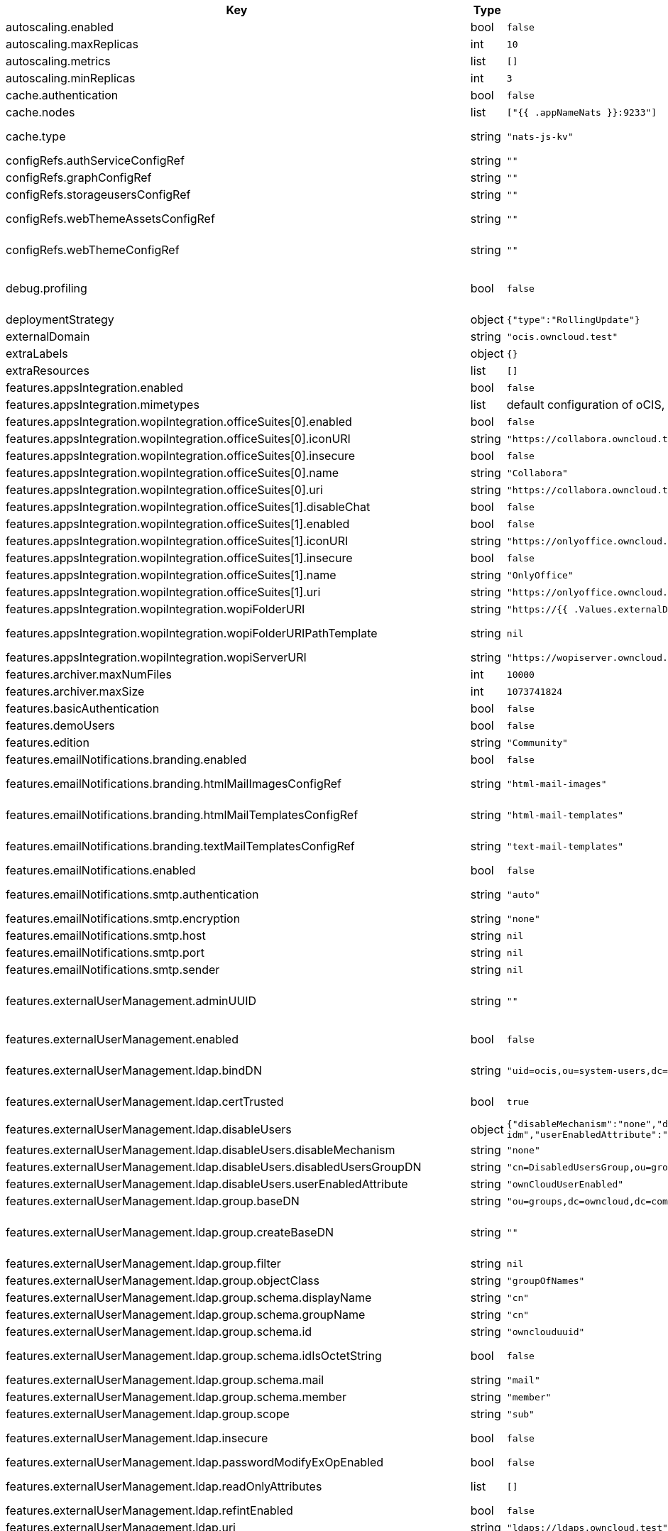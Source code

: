 [caption=]
.Values for the ocis Helm Chart
[width="100%",cols="~,~,~,~",options="header"]
|===
| Key
| Type
| Default
| Description
| autoscaling.enabled
a| [subs=-attributes]
+bool+
a| [subs=-attributes]
`false`
| Enables autoscaling. When set to `true`, `replicas` is no longer applied.
| autoscaling.maxReplicas
a| [subs=-attributes]
+int+
a| [subs=-attributes]
`10`
| Sets maximum replicas for autoscaling.
| autoscaling.metrics
a| [subs=-attributes]
+list+
a| [subs=-attributes]
`[]`
| Metrics to use for autoscaling
| autoscaling.minReplicas
a| [subs=-attributes]
+int+
a| [subs=-attributes]
`3`
| Sets minimum replicas for autoscaling.
| cache.authentication
a| [subs=-attributes]
+bool+
a| [subs=-attributes]
`false`
| Enable authentication. Requires natsjsSecretRef to be set
| cache.nodes
a| [subs=-attributes]
+list+
a| [subs=-attributes]
`["{{ .appNameNats }}:9233"]`
| Nodes of the cache to use.
| cache.type
a| [subs=-attributes]
+string+
a| [subs=-attributes]
`"nats-js-kv"`
| Type of the cache to use. To disable the cache, set to "noop". Can be set to "redis-sentinel", "noop", "nats-js-kv" or "memory" (only for testing) then the address of Redis (Sentinel) / etcd / nats-js node(s) needs to be set to `cache.nodes`.
| configRefs.authServiceConfigRef
a| [subs=-attributes]
+string+
a| [subs=-attributes]
`""`
| Reference to an existing authservice config.
| configRefs.graphConfigRef
a| [subs=-attributes]
+string+
a| [subs=-attributes]
`""`
| Reference to an existing graph config.
| configRefs.storageusersConfigRef
a| [subs=-attributes]
+string+
a| [subs=-attributes]
`""`
| Reference to an existing storage-users config.
| configRefs.webThemeAssetsConfigRef
a| [subs=-attributes]
+string+
a| [subs=-attributes]
`""`
| Optional reference to an existing web theme assets config. Will be mounted to /var/lib/ocis/web/assets/themes/owncloud/assets for Web. Does not get autogenerated. Hint: if you set this, you'll no longer be able to change the instance logo via the Web UI.
| configRefs.webThemeConfigRef
a| [subs=-attributes]
+string+
a| [subs=-attributes]
`""`
| Optional reference to an existing web theme config. Will be mounted to /var/lib/ocis/web/assets/themes/owncloud for Web. Does not get autogenerated. Hint: if you set this, you'll no longer be able to change the instance logo via the Web UI.
| debug.profiling
a| [subs=-attributes]
+bool+
a| [subs=-attributes]
`false`
| Profiling enables the http://<pod>:<debug-metrics>/debug/pprof endpoint to inspect various Go runtime internals. You can use the endpoint on your machine by forwarding the port, eg: `kubectl port-forward -n ocis pod/authbasic-8587dc9d64-fs24l 9147:9147` and then accessing the port on https://localhost:9147/debug/pprof or using the pprof command line tool: `go tool pprof -web http://localhost:9147/debug/pprof/symbol\?seconds\=10`
| deploymentStrategy
a| [subs=-attributes]
+object+
a| [subs=-attributes]
`{"type":"RollingUpdate"}`
| Deployment strategy.
| externalDomain
a| [subs=-attributes]
+string+
a| [subs=-attributes]
`"ocis.owncloud.test"`
| Domain where oCIS is reachable for the outside world
| extraLabels
a| [subs=-attributes]
+object+
a| [subs=-attributes]
`{}`
| Custom labels for all manifests
| extraResources
a| [subs=-attributes]
+list+
a| [subs=-attributes]
`[]`
| Extra resources to be included.
| features.appsIntegration.enabled
a| [subs=-attributes]
+bool+
a| [subs=-attributes]
`false`
| Enables the apps integration.
| features.appsIntegration.mimetypes
a| [subs=-attributes]
+list+
a| [subs=-attributes]
default configuration of oCIS, see https://doc.owncloud.com/ocis/next/deployment/services/s-list/app-registry.html#yaml-example[doc.owncloud.com]
| Mimetype configuration. Let's you configure a mimetypes' default application, if it is allowed to create a new file and more.
| features.appsIntegration.wopiIntegration.officeSuites[0].enabled
a| [subs=-attributes]
+bool+
a| [subs=-attributes]
`false`
| Enables the office suite.
| features.appsIntegration.wopiIntegration.officeSuites[0].iconURI
a| [subs=-attributes]
+string+
a| [subs=-attributes]
`"https://collabora.owncloud.test/favicon.ico"`
| URI for the icon of the office suite. Will be displayed to the users.
| features.appsIntegration.wopiIntegration.officeSuites[0].insecure
a| [subs=-attributes]
+bool+
a| [subs=-attributes]
`false`
| Disables SSL certificate checking for connections to the office suites http api. Not recommended for production installations.
| features.appsIntegration.wopiIntegration.officeSuites[0].name
a| [subs=-attributes]
+string+
a| [subs=-attributes]
`"Collabora"`
| Name of the office suite. Will be displayed to the users.
| features.appsIntegration.wopiIntegration.officeSuites[0].uri
a| [subs=-attributes]
+string+
a| [subs=-attributes]
`"https://collabora.owncloud.test"`
| URI of the office suite.
| features.appsIntegration.wopiIntegration.officeSuites[1].disableChat
a| [subs=-attributes]
+bool+
a| [subs=-attributes]
`false`
| Disables Chat functionality of OnlyOffice
| features.appsIntegration.wopiIntegration.officeSuites[1].enabled
a| [subs=-attributes]
+bool+
a| [subs=-attributes]
`false`
| Enables the office suite.
| features.appsIntegration.wopiIntegration.officeSuites[1].iconURI
a| [subs=-attributes]
+string+
a| [subs=-attributes]
`"https://onlyoffice.owncloud.test/web-apps/apps/documenteditor/main/resources/img/favicon.ico"`
| URI for the icon of the office suite. Will be displayed to the users.
| features.appsIntegration.wopiIntegration.officeSuites[1].insecure
a| [subs=-attributes]
+bool+
a| [subs=-attributes]
`false`
| Disables SSL certificate checking for connections to the office suites http api. Not recommended for production installations.
| features.appsIntegration.wopiIntegration.officeSuites[1].name
a| [subs=-attributes]
+string+
a| [subs=-attributes]
`"OnlyOffice"`
| Name of the office suite. Will be displayed to the users.
| features.appsIntegration.wopiIntegration.officeSuites[1].uri
a| [subs=-attributes]
+string+
a| [subs=-attributes]
`"https://onlyoffice.owncloud.test"`
| URI of the office suite.
| features.appsIntegration.wopiIntegration.wopiFolderURI
a| [subs=-attributes]
+string+
a| [subs=-attributes]
`"https://{{ .Values.externalDomain }}"`
| Base url to navigate back from the app to the containing folder in the file list.
| features.appsIntegration.wopiIntegration.wopiFolderURIPathTemplate
a| [subs=-attributes]
+string+
a| [subs=-attributes]
`nil`
| Path template for the url to navigate back from the app to the containing folder in the file list. null uses the default value of oCIS, so that one also can set it to "" to not have a path template.
| features.appsIntegration.wopiIntegration.wopiServerURI
a| [subs=-attributes]
+string+
a| [subs=-attributes]
`"https://wopiserver.owncloud.test"`
| URL of the https://github.com/cs3org/wopiserver[cs3org/wopiserver]. Can be deployed https://artifacthub.io/packages/helm/cs3org/wopiserver[with this Chart].
| features.archiver.maxNumFiles
a| [subs=-attributes]
+int+
a| [subs=-attributes]
`10000`
| Max number of files that can be packed into an archive.
| features.archiver.maxSize
a| [subs=-attributes]
+int+
a| [subs=-attributes]
`1073741824`
| Max size in bytes of the zip archive the archiver can create.
| features.basicAuthentication
a| [subs=-attributes]
+bool+
a| [subs=-attributes]
`false`
| Enable basic authentication. Not recommended for production installations.
| features.demoUsers
a| [subs=-attributes]
+bool+
a| [subs=-attributes]
`false`
| Create demo users on the first startup. Not recommended for production installations.
| features.edition
a| [subs=-attributes]
+string+
a| [subs=-attributes]
`"Community"`
| Edition of ownCloud Infinite Scale.
| features.emailNotifications.branding.enabled
a| [subs=-attributes]
+bool+
a| [subs=-attributes]
`false`
| Enables mail branding. If enabled, you need to provide the text and html template ConfigMap. The image ConfigMap is optional.
| features.emailNotifications.branding.htmlMailImagesConfigRef
a| [subs=-attributes]
+string+
a| [subs=-attributes]
`"html-mail-images"`
| Reference to a ConfigMap containing images that can be referenced from the html mail template. This ConfigMap is optional and can be omitted when images are not used.
| features.emailNotifications.branding.htmlMailTemplatesConfigRef
a| [subs=-attributes]
+string+
a| [subs=-attributes]
`"html-mail-templates"`
| Reference to a ConfigMap containing the html mail template. The template file must be named "email.html.tmpl". The default template can be seen here: https://github.com/owncloud/ocis/blob/master/services/notifications/pkg/email/templates/html/email.html.tmpl
| features.emailNotifications.branding.textMailTemplatesConfigRef
a| [subs=-attributes]
+string+
a| [subs=-attributes]
`"text-mail-templates"`
| Reference to a ConfigMap containing the text mail template. The template file must be named "email.text.tmpl". The default template can be seen here: https://github.com/owncloud/ocis/blob/master/services/notifications/pkg/email/templates/text/email.text.tmpl
| features.emailNotifications.enabled
a| [subs=-attributes]
+bool+
a| [subs=-attributes]
`false`
| Enables email notifications.
| features.emailNotifications.smtp.authentication
a| [subs=-attributes]
+string+
a| [subs=-attributes]
`"auto"`
| Authentication method for the SMTP communication. Possible values are ‘login’, ‘plain’, ‘crammd5’, ‘none’, 'auto' If set to another value than `none`, a secret referenced by `notificationsSmtpSecretRef` needs to be present.
| features.emailNotifications.smtp.encryption
a| [subs=-attributes]
+string+
a| [subs=-attributes]
`"none"`
| Values 'ssl' and 'tls' are deprecated and will be removed in oCIS release 6.0.0. Use 'starttls' instead of 'tls' and 'ssltls' instead of 'ssl'.
| features.emailNotifications.smtp.host
a| [subs=-attributes]
+string+
a| [subs=-attributes]
`nil`
| SMTP host to connect to.
| features.emailNotifications.smtp.port
a| [subs=-attributes]
+string+
a| [subs=-attributes]
`nil`
| Port of the SMTP host to connect to.
| features.emailNotifications.smtp.sender
a| [subs=-attributes]
+string+
a| [subs=-attributes]
`nil`
| Sender address of emails that will be sent. Example: 'ownCloud <noreply@example.com>'
| features.externalUserManagement.adminUUID
a| [subs=-attributes]
+string+
a| [subs=-attributes]
`""`
| UUID of the inital admin user. If the given value matches a user's value from `features.externalUserManagement.oidc.userIDClaim`, the admin role will be assigned. Consider that the UUID can be encoded in some LDAP deployment configurations like in .ldif files. These need to be decoded beforehand. Note: Enabling `roleAssignment` will disable `adminUUID`.
| features.externalUserManagement.enabled
a| [subs=-attributes]
+bool+
a| [subs=-attributes]
`false`
| Enables external user management (and disables internal user management). Needs an external OpenID Connect Identity Provider and an external LDAP server.
| features.externalUserManagement.ldap.bindDN
a| [subs=-attributes]
+string+
a| [subs=-attributes]
`"uid=ocis,ou=system-users,dc=owncloud,dc=test"`
| DN of the user to use to bind to the LDAP server. The password for the user needs to be set in the secret referenced by `secretRefs.ldapSecretRef` as `reva-ldap-bind-password`. The user needs to have permission to list users and groups.
| features.externalUserManagement.ldap.certTrusted
a| [subs=-attributes]
+bool+
a| [subs=-attributes]
`true`
| Set only to false, if the certificate of your LDAP secure service is not trusted. If set to false, you need to put the CA cert of the LDAP secure server into the secret referenced by "ldapCaRef"
| features.externalUserManagement.ldap.disableUsers
a| [subs=-attributes]
+object+
a| [subs=-attributes]
`{"disableMechanism":"none","disabledUsersGroupDN":"cn=DisabledUsersGroup,ou=groups,o=libregraph-idm","userEnabledAttribute":"ownCloudUserEnabled"}`
| When using external user management, users can be set as disabled by either belonging to a group or using an ldap attribute.
| features.externalUserManagement.ldap.disableUsers.disableMechanism
a| [subs=-attributes]
+string+
a| [subs=-attributes]
`"none"`
| Enables disabling users if configured as "attribute" or "group"
| features.externalUserManagement.ldap.disableUsers.disabledUsersGroupDN
a| [subs=-attributes]
+string+
a| [subs=-attributes]
`"cn=DisabledUsersGroup,ou=groups,o=libregraph-idm"`
| Group that a user can be added to and by that being marked as disabled.
| features.externalUserManagement.ldap.disableUsers.userEnabledAttribute
a| [subs=-attributes]
+string+
a| [subs=-attributes]
`"ownCloudUserEnabled"`
| Attribute to use for disabling users.
| features.externalUserManagement.ldap.group.baseDN
a| [subs=-attributes]
+string+
a| [subs=-attributes]
`"ou=groups,dc=owncloud,dc=com"`
| Search base DN for looking up LDAP groups.
| features.externalUserManagement.ldap.group.createBaseDN
a| [subs=-attributes]
+string+
a| [subs=-attributes]
`""`
| BaseDN where new groups are created and are considered as editable. All existing groups with a DN outside the `features.externalUserManagement.ldap.group.createBaseDN` will be treated as read-only groups. Defaults to the value `features.externalUserManagement.ldap.group.baseDN`. Only applicable if `features.externalUserManagement.ldap.writeable` is set to `true`
| features.externalUserManagement.ldap.group.filter
a| [subs=-attributes]
+string+
a| [subs=-attributes]
`nil`
| LDAP filter to add to the default filters for group searches.
| features.externalUserManagement.ldap.group.objectClass
a| [subs=-attributes]
+string+
a| [subs=-attributes]
`"groupOfNames"`
| The object class to use for groups in the default group search filter like `groupOfNames`.
| features.externalUserManagement.ldap.group.schema.displayName
a| [subs=-attributes]
+string+
a| [subs=-attributes]
`"cn"`
| LDAP Attribute to use for the displayname of groups (often the same as groupname attribute).
| features.externalUserManagement.ldap.group.schema.groupName
a| [subs=-attributes]
+string+
a| [subs=-attributes]
`"cn"`
| LDAP Attribute to use for the name of groups.
| features.externalUserManagement.ldap.group.schema.id
a| [subs=-attributes]
+string+
a| [subs=-attributes]
`"ownclouduuid"`
| LDAP Attribute to use as the unique ID for groups. This should be a stable globally unique ID like a UUID.
| features.externalUserManagement.ldap.group.schema.idIsOctetString
a| [subs=-attributes]
+bool+
a| [subs=-attributes]
`false`
| Set this to true if the defined `id` attribute for groups is of the `OCTETSTRING` syntax. This is e.g. required when using the `objectGUID` attribute of Active Directory for the group ID`s.
| features.externalUserManagement.ldap.group.schema.mail
a| [subs=-attributes]
+string+
a| [subs=-attributes]
`"mail"`
| LDAP Attribute to use for the email address of groups (can be empty).
| features.externalUserManagement.ldap.group.schema.member
a| [subs=-attributes]
+string+
a| [subs=-attributes]
`"member"`
| LDAP Attribute that is used for group members.
| features.externalUserManagement.ldap.group.scope
a| [subs=-attributes]
+string+
a| [subs=-attributes]
`"sub"`
| LDAP search scope to use when looking up groups. Supported values are `base`, `one` and `sub`.
| features.externalUserManagement.ldap.insecure
a| [subs=-attributes]
+bool+
a| [subs=-attributes]
`false`
| For self signed certificates, consider to put the CA cert of the LDAP secure server into the secret referenced by "ldapCaRef" Not recommended for production installations.
| features.externalUserManagement.ldap.passwordModifyExOpEnabled
a| [subs=-attributes]
+bool+
a| [subs=-attributes]
`false`
| Use the Password Modify Extended Operation for updating user passwords.
| features.externalUserManagement.ldap.readOnlyAttributes
a| [subs=-attributes]
+list+
a| [subs=-attributes]
`[]`
| If the LDAP server is set to writable in general, some user attributes can be restricted to read only in the UI. Note: This only disables editing in the UI. The readonly permissions need to be enforced in the LDAP server itself.
| features.externalUserManagement.ldap.refintEnabled
a| [subs=-attributes]
+bool+
a| [subs=-attributes]
`false`
| Signals that the LDAP server has the refint plugin enabled, which makes some actions not needed.
| features.externalUserManagement.ldap.uri
a| [subs=-attributes]
+string+
a| [subs=-attributes]
`"ldaps://ldaps.owncloud.test"`
| URI to connect to the LDAP secure server.
| features.externalUserManagement.ldap.useServerUUID
a| [subs=-attributes]
+bool+
a| [subs=-attributes]
`false`
| If set to true, rely on the LDAP Server to generate a unique ID for users and groups, like when using 'entryUUID' as the user ID attribute.
| features.externalUserManagement.ldap.user.baseDN
a| [subs=-attributes]
+string+
a| [subs=-attributes]
`"ou=users,dc=owncloud,dc=com"`
| Search base DN for looking up LDAP users.
| features.externalUserManagement.ldap.user.filter
a| [subs=-attributes]
+string+
a| [subs=-attributes]
`nil`
| LDAP filter to add to the default filters for user search like `(objectclass=ownCloud)`.
| features.externalUserManagement.ldap.user.objectClass
a| [subs=-attributes]
+string+
a| [subs=-attributes]
`"inetOrgPerson"`
| The object class to use for users in the default user search filter like `inetOrgPerson`.
| features.externalUserManagement.ldap.user.schema.displayName
a| [subs=-attributes]
+string+
a| [subs=-attributes]
`"displayname"`
| LDAP Attribute to use for the displayname of users.
| features.externalUserManagement.ldap.user.schema.id
a| [subs=-attributes]
+string+
a| [subs=-attributes]
`"ownclouduuid"`
| LDAP Attribute to use as the unique id for users. This should be a stable globally unique id like a UUID.
| features.externalUserManagement.ldap.user.schema.idIsOctetString
a| [subs=-attributes]
+bool+
a| [subs=-attributes]
`false`
| Set this to true if the defined `id` attribute for users is of the `OCTETSTRING` syntax. This is e.g. required when using the `objectGUID` attribute of Active Directory for the user ID`s.
| features.externalUserManagement.ldap.user.schema.mail
a| [subs=-attributes]
+string+
a| [subs=-attributes]
`"mail"`
| LDAP Attribute to use for the email address of users.
| features.externalUserManagement.ldap.user.schema.userName
a| [subs=-attributes]
+string+
a| [subs=-attributes]
`"uid"`
| LDAP Attribute to use for username of users.
| features.externalUserManagement.ldap.user.schema.userType
a| [subs=-attributes]
+string+
a| [subs=-attributes]
`"ownCloudUserType"`
| LDAP Attribute to distinguish between 'Member' and 'Guest' users. Default is 'ownCloudUserType'.
| features.externalUserManagement.ldap.user.scope
a| [subs=-attributes]
+string+
a| [subs=-attributes]
`"sub"`
| LDAP search scope to use when looking up users. Supported values are `base`, `one` and `sub`.
| features.externalUserManagement.ldap.user.substringFilterType
a| [subs=-attributes]
+string+
a| [subs=-attributes]
`"any"`
| Type of substring search filter to use for substring searches for users. Possible values: `initial` for doing prefix only searches, `final` for doing suffix only searches or `any` for doing full substring searches
| features.externalUserManagement.ldap.writeable
a| [subs=-attributes]
+bool+
a| [subs=-attributes]
`true`
| Writeable configures if oCIS is allowed to write to the LDAP server, to eg. create or edit users.
| features.externalUserManagement.oidc.accessTokenVerifyMethod
a| [subs=-attributes]
+string+
a| [subs=-attributes]
`"jwt"`
| OIDC Acces Token Verify Method Set to "jwt" or "none"
| features.externalUserManagement.oidc.editAccountLink
a| [subs=-attributes]
+string+
a| [subs=-attributes]
`""`
| Link to the OIDC provider's user accessible account editing page. This will be shown to the user on the personal account page. When using Keycloak with the a realm named "ocis" this could point to eg. https://keycloak.owncloud.test/realms/ocis/account/
| features.externalUserManagement.oidc.issuerURI
a| [subs=-attributes]
+string+
a| [subs=-attributes]
`"https://idp.owncloud.test/realms/ocis"`
| Issuer URI of the OpenID Connect Identity Provider. If the IDP doesn't have valid / trusted SSL certificates, certificate validation can be disabled with the `insecure.oidcIdpInsecure` option.
| features.externalUserManagement.oidc.roleAssignment
a| [subs=-attributes]
+object+
a| [subs=-attributes]
`{"claim":"roles","enabled":false,"mapping":[{"claim_value":"ocisAdmin","role_name":"admin"},{"claim_value":"ocisSpaceAdmin","role_name":"spaceadmin"},{"claim_value":"ocisUser","role_name":"user"},{"claim_value":"ocisGuest","role_name":"guest"}]}`
| Configure OIDC role assignment. If activated, oCIS will read the role assigment from the OIDC token, see xref:{s-path}/proxy.adoc#automatic-role-assignments[Automatic Role Assignments]
| features.externalUserManagement.oidc.roleAssignment.claim
a| [subs=-attributes]
+string+
a| [subs=-attributes]
`"roles"`
| The name of the OIDC claim holding the role assignment
| features.externalUserManagement.oidc.roleAssignment.mapping
a| [subs=-attributes]
+list+
a| [subs=-attributes]
`[{"claim_value":"ocisAdmin","role_name":"admin"},{"claim_value":"ocisSpaceAdmin","role_name":"spaceadmin"},{"claim_value":"ocisUser","role_name":"user"},{"claim_value":"ocisGuest","role_name":"guest"}]`
| Configure the mapping for the role assignment
| features.externalUserManagement.oidc.sessionManagementLink
a| [subs=-attributes]
+string+
a| [subs=-attributes]
`""`
| Link to the OIDC provider's user accessible session management. This will be shown to the user on the personal account page. When using Keycloak with the a realm named "ocis" this could point to eg. https://keycloak.owncloud.test/realms/ocis/account/
| features.externalUserManagement.oidc.userIDClaim
a| [subs=-attributes]
+string+
a| [subs=-attributes]
`"ocis.user.uuid"`
| Claim to take an unique user identifier from. It will be used to look up the user on the LDAP server.
| features.externalUserManagement.oidc.userIDClaimAttributeMapping
a| [subs=-attributes]
+string+
a| [subs=-attributes]
`"userid"`
| Attribute mapping of for the userIDClaim. Set to `userid` if the claim specified in `...oidc.userIDClaim` holds the value of the ldap user attribute specified in `...ldap.user.schema.id`. Set to `mail` if the claim specified in `...oidc.userIDClaim` holds the value of the ldap user attribute specified in  `...ldap.user.schema.mail`. Set to `username` if the claim specified in `...oidc.userIDClaim` holds the value of the ldap user attribute specified in `...ldap.user.schema.userName`.
| features.externalUserManagement.oidc.webClientID
a| [subs=-attributes]
+string+
a| [subs=-attributes]
`"web"`
| Specify the client ID which the web frontend will use
| features.gdprReport.integrations
a| [subs=-attributes]
+object+
a| [subs=-attributes]
`{"keycloak":{"basePath":"https://keycloak.owncloud.test","clientID":"gdpr-exporter","clientRealm":"master","enabled":false,"insecure":false,"userRealm":"oCIS"}}`
| Controls the separate GDPR integrations
| features.gdprReport.integrations.keycloak.basePath
a| [subs=-attributes]
+string+
a| [subs=-attributes]
`"https://keycloak.owncloud.test"`
| Base URI of keycloak.
| features.gdprReport.integrations.keycloak.clientID
a| [subs=-attributes]
+string+
a| [subs=-attributes]
`"gdpr-exporter"`
| Client ID to authenticate against keycloak with.
| features.gdprReport.integrations.keycloak.clientRealm
a| [subs=-attributes]
+string+
a| [subs=-attributes]
`"master"`
| Realm that the client ID is configured in, usually master.
| features.gdprReport.integrations.keycloak.enabled
a| [subs=-attributes]
+bool+
a| [subs=-attributes]
`false`
| Enable keycloak data export.
| features.gdprReport.integrations.keycloak.insecure
a| [subs=-attributes]
+bool+
a| [subs=-attributes]
`false`
| Disables SSL certificate checking for connections to the GDPR export service. Not recommended for production installations.
| features.gdprReport.integrations.keycloak.userRealm
a| [subs=-attributes]
+string+
a| [subs=-attributes]
`"oCIS"`
| Realm that the users are in.
| features.language.default
a| [subs=-attributes]
+string+
a| [subs=-attributes]
`"en"`
| The default language. If not defined, English will be used as default. See the documentation for more details.
| features.policies.enabled
a| [subs=-attributes]
+bool+
a| [subs=-attributes]
`false`
| Enables policies
| features.policies.engineTimeout
a| [subs=-attributes]
+string+
a| [subs=-attributes]
`"10s"`
| Sets the timeout the rego expression evaluation can take. The timeout can be set as number followed by a unit identifier like ms, s, etc. Rules default to deny if the timeout was reached.
| features.policies.policies
a| [subs=-attributes]
+list+
a| [subs=-attributes]
`[]`
| Sets the policies. Each policy file is defined by a `fileName` and a `content`. The content takes the rego script as text. For further information, please have a look at https://doc.owncloud.com/ocis/next/deployment/services/s-list/policies.html Attention: All scripts provided here will end up in a ConfigMap. The data stored in a ConfigMap cannot exceed 1 MiB. see https://kubernetes.io/docs/concepts/configuration/configmap/#:~:text=The%20data%20stored%20in%20a,separate%20database%20or%20file%20service.
| features.quotas.default
a| [subs=-attributes]
+string+
a| [subs=-attributes]
`nil`
| Sets the default quota for spaces in bytes. So 1000 sets the default quota to 1KB. 0 means unlimited.
| features.quotas.max
a| [subs=-attributes]
+string+
a| [subs=-attributes]
`nil`
| Sets the maximum quota for spaces in bytes. So 1000 sets the max quota to 1KB.
| features.quotas.roles
a| [subs=-attributes]
+object+
a| [subs=-attributes]
`{}`
| Sets specific quotas for roles
| features.roles.customRoles
a| [subs=-attributes]
+string+
a| [subs=-attributes]
`""`
| Define the roles by providing the JSON text here.
| features.roles.customRolesConfigRef
a| [subs=-attributes]
+string+
a| [subs=-attributes]
`nil`
| Define the roles by specifying a name of a ConfigMap which already contains the the role description (might also be defined in the `extraResources` section). The ConfigMap needs to contain a file named `custom-roles.json` which holds the role description in JSON format Please note that you have to restart the settings service manually if you change the content of you ConfigMap.
| features.sharing.autoAcceptShares
a| [subs=-attributes]
+bool+
a| [subs=-attributes]
`true`
|
| features.sharing.passwordPolicies.bannedPasswords
a| [subs=-attributes]
+list+
a| [subs=-attributes]
`[]`
|
| features.sharing.passwordPolicies.minCharacters
a| [subs=-attributes]
+int+
a| [subs=-attributes]
`0`
|
| features.sharing.passwordPolicies.minDigits
a| [subs=-attributes]
+int+
a| [subs=-attributes]
`0`
|
| features.sharing.passwordPolicies.minLowerCharacters
a| [subs=-attributes]
+int+
a| [subs=-attributes]
`0`
|
| features.sharing.passwordPolicies.minSpecialCharacters
a| [subs=-attributes]
+int+
a| [subs=-attributes]
`0`
|
| features.sharing.passwordPolicies.minUpperCharacters
a| [subs=-attributes]
+int+
a| [subs=-attributes]
`0`
|
| features.sharing.publiclink.shareMustHavePassword
a| [subs=-attributes]
+bool+
a| [subs=-attributes]
`false`
| Enforce a password on all public link shares.
| features.sharing.publiclink.writeableShareMustHavePassword
a| [subs=-attributes]
+bool+
a| [subs=-attributes]
`false`
| Enforce a password only on writable public link shares. Is already enforced if `features.sharing.publiclink.shareMustHavePassword` option is set to `true``.
| features.sharing.users.resharing
a| [subs=-attributes]
+bool+
a| [subs=-attributes]
`true`
| Allow a share receiver to share the share with a 3rd person.
| features.sharing.users.search.minLengthLimit
a| [subs=-attributes]
+int+
a| [subs=-attributes]
`3`
| Minimum number of characters to enter before a client should start a search for Share receivers. This setting can be used to customize the user experience if e.g too many results are displayed.
| features.virusscan.enabled
a| [subs=-attributes]
+bool+
a| [subs=-attributes]
`false`
| Enables virus scanning
| features.virusscan.icap
a| [subs=-attributes]
+object+
a| [subs=-attributes]
`{"service":"avscan","timeout":300,"url":"icap://127.0.0.1:1344"}`
| Define icap parameters
| features.virusscan.icap.service
a| [subs=-attributes]
+string+
a| [subs=-attributes]
`"avscan"`
| Sets the service to be used in icap
| features.virusscan.icap.timeout
a| [subs=-attributes]
+int+
a| [subs=-attributes]
`300`
| Sets the timeout for icap scans
| features.virusscan.icap.url
a| [subs=-attributes]
+string+
a| [subs=-attributes]
`"icap://127.0.0.1:1344"`
| Sets the icap url
| features.virusscan.infectedFileHandling
a| [subs=-attributes]
+string+
a| [subs=-attributes]
`"delete"`
| Define what should happen with infected files. Supported options are: 'delete', 'continue' and 'abort '. Delete will delete the file. Continue will mark the file as infected but continues further processing. Abort will keep the file in the uploads folder for further admin inspection and will not move it to its final destination.
| features.virusscan.maxScanSize
a| [subs=-attributes]
+string+
a| [subs=-attributes]
`nil`
| Sets a maximum file size for scans. Only this many bytes of a file will be scanned. 0 means unlimited and is the default. Usable common abbreviations: [KB, KiB, GB, GiB, TB, TiB, PB, PiB, EB, EiB], example: 2GB.
| hostAliases
a| [subs=-attributes]
+list+
a| [subs=-attributes]
`[]`
|
| http.cors.allow_origins
a| [subs=-attributes]
+list+
a| [subs=-attributes]
`[]`
|
| image.pullPolicy
a| [subs=-attributes]
+string+
a| [subs=-attributes]
`"IfNotPresent"`
| Image pull policy
| image.pullSecrets
a| [subs=-attributes]
+list+
a| [subs=-attributes]
`[]`
| Names of the secret containing the credentials to pull an image from the registry. More information how a secret can be defined at https://kubernetes.io/docs/tasks/configure-pod-container/pull-image-private-registry/  *Note:* These secrets also apply to initContainers, so you need to provide secrets for the initContainer image here as well.
| image.repository
a| [subs=-attributes]
+string+
a| [subs=-attributes]
`"owncloud/ocis"`
| Image repository
| image.sha
a| [subs=-attributes]
+string+
a| [subs=-attributes]
`"0caac628158dc8681bc25df4ce41931a21466abd035fe05ed24f1745ebbbdc13"`
| Image sha / digest (optional).
| image.tag
a| [subs=-attributes]
+string+
a| [subs=-attributes]
`"latest"`
| Image tag. Defaults to the chart's appVersion.
| ingress.annotations
a| [subs=-attributes]
+object+
a| [subs=-attributes]
`{}`
| Ingress annotations.
| ingress.enabled
a| [subs=-attributes]
+bool+
a| [subs=-attributes]
`false`
| Enables the Ingress.
| ingress.ingressClassName
a| [subs=-attributes]
+string+
a| [subs=-attributes]
`nil`
| Ingress class to use. Uses the default ingress class if not set.
| ingress.labels
a| [subs=-attributes]
+object+
a| [subs=-attributes]
`{}`
| Labels for the ingress.
| ingress.tls
a| [subs=-attributes]
+list+
a| [subs=-attributes]
`[]`
| Ingress TLS configuration.
| initContainerImage
a| [subs=-attributes]
+object+
a| [subs=-attributes]
`{"pullPolicy":"IfNotPresent","repository":"busybox","sha":"","tag":"stable"}`
| InitContainer image used for oCIS services. Only used if `services.xxx.persistence.chownInitContainer.enabled` is set to true for at least one service.
| initContainerImage.pullPolicy
a| [subs=-attributes]
+string+
a| [subs=-attributes]
`"IfNotPresent"`
| Image pull policy
| initContainerImage.repository
a| [subs=-attributes]
+string+
a| [subs=-attributes]
`"busybox"`
| Image repository
| initContainerImage.sha
a| [subs=-attributes]
+string+
a| [subs=-attributes]
`""`
| Image sha / digest (optional).
| initContainerImage.tag
a| [subs=-attributes]
+string+
a| [subs=-attributes]
`"stable"`
| Image tag.
| insecure.ocisHttpApiInsecure
a| [subs=-attributes]
+bool+
a| [subs=-attributes]
`false`
| Disables SSL certificate checking for connections to the oCIS http apis. Not recommended for production installations.
| insecure.oidcIdpInsecure
a| [subs=-attributes]
+bool+
a| [subs=-attributes]
`false`
| Disables SSL certificate checking for connections to the openID connect identity provider. Not recommended for production installations.
| jobNodeSelector
a| [subs=-attributes]
+object+
a| [subs=-attributes]
`{}`
| Default nodeSelector to apply to all jobs, except per-service job nodeSelector configuration in `services.<service-name>.jobNodeSelector` is set.
| jobPriorityClassName
a| [subs=-attributes]
+string+
a| [subs=-attributes]
`""`
| Default priorityClassName to apply to all services, except per-service jobPriorityClassName configuration in `services.<service-name>.jobPriorityClassName` is set.
| jobResources
a| [subs=-attributes]
+object+
a| [subs=-attributes]
`{}`
| Default resources to apply to all jobs in services, except per-service resources configuration in `services.<service-name>.jobResources` is set. Best practice is to: - set memory request == memory limit (compare to https://home.robusta.dev/blog/kubernetes-memory-limit) - set cpu request and omit cpu limit (compare to https://home.robusta.dev/blog/stop-using-cpu-limits)
| logging.color
a| [subs=-attributes]
+string+
a| [subs=-attributes]
`"false"`
| Activates colorized log output. Not recommended for production installations.
| logging.level
a| [subs=-attributes]
+string+
a| [subs=-attributes]
`"info"`
| Log level. Valid values: `panic`, `fatal`, `error`, `warn`, `info`, `debug`, `trace`.
| logging.pretty
a| [subs=-attributes]
+string+
a| [subs=-attributes]
`"false"`
| Activates pretty log output. Not recommended for production installations.
| messagingSystem.external.authentication
a| [subs=-attributes]
+bool+
a| [subs=-attributes]
`false`
| Enable authentication. Requires natsjsSecretRef to be set
| messagingSystem.external.cluster
a| [subs=-attributes]
+string+
a| [subs=-attributes]
`"ocis-cluster"`
| Cluster name to use with the messaging system.
| messagingSystem.external.enabled
a| [subs=-attributes]
+bool+
a| [subs=-attributes]
`false`
| Use an external NATS messaging system instead of the internal one. Recommended for all production instances. Needs to be used if HighAvailability is needed. Needs to be used if oCIS shall be used by more than a 2-digit user count.
| messagingSystem.external.endpoint
a| [subs=-attributes]
+string+
a| [subs=-attributes]
`"nats.ocis-nats.svc.cluster.local:4222"`
| Endpoint of the messaging system.
| messagingSystem.external.tls.certTrusted
a| [subs=-attributes]
+bool+
a| [subs=-attributes]
`true`
| Set only to false, if the certificate of your messaging system service is not trusted. If set to false, you need to put the CA cert of the messaging system server into the secret referenced by "messagingSystemCaRef"
| messagingSystem.external.tls.enabled
a| [subs=-attributes]
+bool+
a| [subs=-attributes]
`true`
| Enables TLS encrypted communication with the messaging system. Recommended for production installations.
| messagingSystem.external.tls.insecure
a| [subs=-attributes]
+bool+
a| [subs=-attributes]
`false`
| For self signed certificates, consider to put the CA cert of the messaging system secure server into the secret referenced by "messagingSystemCaRef" Not recommended for production installations.
| monitoring
a| [subs=-attributes]
+object+
a| [subs=-attributes]
`{"enabled":false,"interval":"60s","scrapeTimeout":"60s"}`
| Service monitoring configuration. Requires the monitoring.coreos.com/v1 CRDs to be installed.
| monitoring.enabled
a| [subs=-attributes]
+bool+
a| [subs=-attributes]
`false`
| Enable service monitoring.
| monitoring.interval
a| [subs=-attributes]
+string+
a| [subs=-attributes]
`"60s"`
| Interval at which to scrape metrics.
| monitoring.scrapeTimeout
a| [subs=-attributes]
+string+
a| [subs=-attributes]
`"60s"`
| Scrape timeout.
| namespaceOverride
a| [subs=-attributes]
+string+
a| [subs=-attributes]
`nil`
| Override the deployment namespace of all resources in this Helm chart.
| nodeSelector
a| [subs=-attributes]
+object+
a| [subs=-attributes]
`{}`
| Default nodeSelector to apply to all services, except per-service nodeSelector configuration in `services.<service-name>.nodeSelector` is set.
| podDisruptionBudget
a| [subs=-attributes]
+object+
a| [subs=-attributes]
`{}`
|
| priorityClassName
a| [subs=-attributes]
+string+
a| [subs=-attributes]
`""`
| Default priorityClassName to apply to all services, except per-service priorityClassName configuration in `services.<service-name>.priorityClassName` is set.
| registry.authentication
a| [subs=-attributes]
+bool+
a| [subs=-attributes]
`false`
| Enable authentication. Requires natsjsSecretRef to be set
| registry.nodes
a| [subs=-attributes]
+list+
a| [subs=-attributes]
`["{{ .appNameNats }}:9233"]`
| Nodes of the service registry to use.
| registry.type
a| [subs=-attributes]
+string+
a| [subs=-attributes]
`"nats-js-kv"`
| Configure the service registry type. When set to "nats-js-kv", then the address of node(s) needs to be set to `registry.nodes`.
| replicas
a| [subs=-attributes]
+int+
a| [subs=-attributes]
`1`
| Number of replicas for each scalable service. Has no effect when `autoscaling.enabled` is set to `true`.
| resources
a| [subs=-attributes]
+object+
a| [subs=-attributes]
`{}`
| Default resources to apply to all services, except per-service resources configuration in `services.<service-name>.resources` is set. Best practice is to: - set memory request == memory limit (compare to https://home.robusta.dev/blog/kubernetes-memory-limit) - set cpu request and omit cpu limit (compare to https://home.robusta.dev/blog/stop-using-cpu-limits)
| secretRefs.adminUserSecretRef
a| [subs=-attributes]
+string+
a| [subs=-attributes]
`""`
| Reference to an existing admin user secret (see xref:{secrets}[Secrets]). Not used if `features.externalUserManagement.enabled` equals `true`.
| secretRefs.gdprExportClientSecretRef
a| [subs=-attributes]
+string+
a| [subs=-attributes]
`""`
| Reference to an existing keycloak client secret, used for the GDPR export. Only used if features.externalUserManagement.gdprExport.enabled equals true.
| secretRefs.globalNotificationsSecretRef
a| [subs=-attributes]
+string+
a| [subs=-attributes]
`""`
| The secret to secure the global notifications endpoint. Only system admins and users knowing that secret can call the global notifications POST/DELETE endpoints.
| secretRefs.idpSecretRef
a| [subs=-attributes]
+string+
a| [subs=-attributes]
`""`
| Reference to an existing IDP secret (see xref:{secrets}[Secrets]). Not used if `features.externalUserManagement.enabled` equals `true`.
| secretRefs.jwtSecretRef
a| [subs=-attributes]
+string+
a| [subs=-attributes]
`""`
| Reference to an existing JWT secret (see xref:{secrets}[Secrets]).
| secretRefs.ldapCaRef
a| [subs=-attributes]
+string+
a| [subs=-attributes]
`""`
| Reference to an existing LDAP certificate authority secret (see xref:{secrets}[Secrets])
| secretRefs.ldapCertRef
a| [subs=-attributes]
+string+
a| [subs=-attributes]
`""`
| Reference to an existing LDAP cert secret (see xref:{secrets}[Secrets]). Not used if `features.externalUserManagement.enabled` equals `true`.
| secretRefs.ldapSecretRef
a| [subs=-attributes]
+string+
a| [subs=-attributes]
`""`
| Reference to an existing LDAP bind secret (see xref:{secrets}[Secrets]).
| secretRefs.machineAuthApiKeySecretRef
a| [subs=-attributes]
+string+
a| [subs=-attributes]
`""`
| Reference to an existing machine auth api key secret (see xref:{secrets}[Secrets])
| secretRefs.messagingSystemCaRef
a| [subs=-attributes]
+string+
a| [subs=-attributes]
`""`
| Reference to an existing messaging system certificate authority secret (see xref:{secrets}[Secrets])
| secretRefs.natsjsSecretRef
a| [subs=-attributes]
+string+
a| [subs=-attributes]
`""`
| Reference to an existing nats-js secret (see xref:{secrets}[Secrets]) needs to include both `nats-js-user` and `nats-js-password` keys Not used if `cache.authentication` AND `store.authentication` AND `registry.authentication` AND `messagingSystem.external.authentication` are set to false.
| secretRefs.notificationsSmtpSecretRef
a| [subs=-attributes]
+string+
a| [subs=-attributes]
`""`
| Reference to an existing SMTP email server settings secret (see xref:{secrets}[Secrets]). Not used if `features.emailNotifications.enabled` equals `false`. Not used if `features.emailNotifications.smtp.authentication` equals `none`.
| secretRefs.s3CredentialsSecretRef
a| [subs=-attributes]
+string+
a| [subs=-attributes]
`""`
| Reference to an existing s3 secret (see xref:{secrets}[Secrets]) If not filled in, will attempt to use values in `.storageusers.storageBackend.s3.driverConfig.s3ng` instead.
| secretRefs.serviceAccountSecretRef
a| [subs=-attributes]
+string+
a| [subs=-attributes]
`""`
| Reference to an existing service account secret (see xref:{secrets}[Secrets])
| secretRefs.storagesystemJwtSecretRef
a| [subs=-attributes]
+string+
a| [subs=-attributes]
`""`
| Reference to an existing storage-system JWT secret (see xref:{secrets}[Secrets])
| secretRefs.storagesystemSecretRef
a| [subs=-attributes]
+string+
a| [subs=-attributes]
`""`
| Reference to an existing storage-system secret (see xref:{secrets}[Secrets])
| secretRefs.thumbnailsSecretRef
a| [subs=-attributes]
+string+
a| [subs=-attributes]
`""`
| Reference to an existing thumbnails transfer secret (see xref:{secrets}[Secrets])
| secretRefs.transferSecretSecretRef
a| [subs=-attributes]
+string+
a| [subs=-attributes]
`""`
| Reference to an existing transfer secret (see xref:{secrets}[Secrets])
| securityContext.fsGroup
a| [subs=-attributes]
+int+
a| [subs=-attributes]
`1000`
| File system group for all volumes.
| securityContext.fsGroupChangePolicy
a| [subs=-attributes]
+string+
a| [subs=-attributes]
`"OnRootMismatch"`
| File system group change policy for all volumes. Possible values "Always" and "OnRootMismatch". This will also apply to all services' chownInitContainer.
| securityContext.runAsGroup
a| [subs=-attributes]
+int+
a| [subs=-attributes]
`1000`
| Group ID that all processes within any containers will run with.
| securityContext.runAsUser
a| [subs=-attributes]
+int+
a| [subs=-attributes]
`1000`
| User ID that all processes within any containers will run with.
| services.antivirus
a| [subs=-attributes]
+object+
a| [subs=-attributes]
see detailed service configuration options below
| ANTIVIRUS service. Not used if `features.virusscan.enabled` equals `false`.
| services.antivirus.affinity
a| [subs=-attributes]
+object+
a| [subs=-attributes]
`{}`
| Affinity settings for the antivirus service. See the documentation of this setting in approvider for examples.
| services.antivirus.autoscaling
a| [subs=-attributes]
+object+
a| [subs=-attributes]
`{}`
| Per-service autoscaling. Overrides the default setting from `autoscaling` if set.
| services.antivirus.extraLabels
a| [subs=-attributes]
+object+
a| [subs=-attributes]
`{}`
| Per-service custom labels
| services.antivirus.nodeSelector
a| [subs=-attributes]
+object+
a| [subs=-attributes]
`{}`
| Per-service nodeSelector configuration. Overrides the default setting from `nodeSelector` if set.
| services.antivirus.podDisruptionBudget
a| [subs=-attributes]
+object+
a| [subs=-attributes]
`{}`
| Per-service PodDisruptionBudget. Overrides the default setting from `podDisruptionBudget` if set.
| services.antivirus.priorityClassName
a| [subs=-attributes]
+string+
a| [subs=-attributes]
`""`
| Per-service priorityClassName configuration. Overrides the default setting from `priorityClassName` if set.
| services.antivirus.resources
a| [subs=-attributes]
+object+
a| [subs=-attributes]
`{}`
| Per-service resources configuration. Overrides the default setting from `resources` if set.
| services.appprovider
a| [subs=-attributes]
+object+
a| [subs=-attributes]
see detailed service configuration options below
| APP PROVIDER service. Not used if `features.appsIntegration.enabled` equals `false`.
| services.appprovider.affinity
a| [subs=-attributes]
+object+
a| [subs=-attributes]
`{}`
| Affinity settings for the approvider service.
| services.appprovider.extraLabels
a| [subs=-attributes]
+object+
a| [subs=-attributes]
`{}`
| Per-service custom labels
| services.appprovider.nodeSelector
a| [subs=-attributes]
+object+
a| [subs=-attributes]
`{}`
| Per-service nodeSelector configuration. Overrides the default setting from `nodeSelector` if set.
| services.appprovider.priorityClassName
a| [subs=-attributes]
+string+
a| [subs=-attributes]
`""`
| Per-service priorityClassName configuration. Overrides the default setting from `priorityClassName` if set.
| services.appprovider.resources
a| [subs=-attributes]
+object+
a| [subs=-attributes]
`{}`
| Per-service resources configuration. Overrides the default setting from `resources` if set.
| services.appregistry
a| [subs=-attributes]
+object+
a| [subs=-attributes]
see detailed service configuration options below
| APP REGISTRY service. Not used if `features.appsIntegration.enabled` equals `false`.
| services.appregistry.affinity
a| [subs=-attributes]
+object+
a| [subs=-attributes]
`{}`
| Affinity settings for the appregistry service. See the documentation of this setting in approvider for examples.
| services.appregistry.extraLabels
a| [subs=-attributes]
+object+
a| [subs=-attributes]
`{}`
| Per-service custom labels
| services.appregistry.nodeSelector
a| [subs=-attributes]
+object+
a| [subs=-attributes]
`{}`
| Per-service nodeSelector configuration. Overrides the default setting from `nodeSelector` if set.
| services.appregistry.priorityClassName
a| [subs=-attributes]
+string+
a| [subs=-attributes]
`""`
| Per-service priorityClassName configuration. Overrides the default setting from `priorityClassName` if set.
| services.appregistry.resources
a| [subs=-attributes]
+object+
a| [subs=-attributes]
`{}`
| Per-service resources configuration. Overrides the default setting from `resources` if set.
| services.audit
a| [subs=-attributes]
+object+
a| [subs=-attributes]
see detailed service configuration options below
| AUDIT service.
| services.audit.affinity
a| [subs=-attributes]
+object+
a| [subs=-attributes]
`{}`
| Affinity settings for the audit service. See the documentation of this setting in approvider for examples.
| services.audit.autoscaling
a| [subs=-attributes]
+object+
a| [subs=-attributes]
`{}`
| Per-service autoscaling. Overrides the default setting from `autoscaling` if set.
| services.audit.extraLabels
a| [subs=-attributes]
+object+
a| [subs=-attributes]
`{}`
| Per-service custom labels
| services.audit.nodeSelector
a| [subs=-attributes]
+object+
a| [subs=-attributes]
`{}`
| Per-service nodeSelector configuration. Overrides the default setting from `nodeSelector` if set.
| services.audit.podDisruptionBudget
a| [subs=-attributes]
+object+
a| [subs=-attributes]
`{}`
| Per-service PodDisruptionBudget. Overrides the default setting from `podDisruptionBudget` if set.
| services.audit.priorityClassName
a| [subs=-attributes]
+string+
a| [subs=-attributes]
`""`
| Per-service priorityClassName configuration. Overrides the default setting from `priorityClassName` if set.
| services.audit.resources
a| [subs=-attributes]
+object+
a| [subs=-attributes]
`{}`
| Per-service resources configuration. Overrides the default setting from `resources` if set.
| services.authbasic
a| [subs=-attributes]
+object+
a| [subs=-attributes]
see detailed service configuration options below
| AUTH BASIC service. Not used if `features.externalUserManagement.enabled` equals `true`.
| services.authbasic.affinity
a| [subs=-attributes]
+object+
a| [subs=-attributes]
`{}`
| Affinity settings for the authbasic service. See the documentation of this setting in approvider for examples.
| services.authbasic.autoscaling
a| [subs=-attributes]
+object+
a| [subs=-attributes]
`{}`
| Per-service autoscaling. Overrides the default setting from `autoscaling` if set.
| services.authbasic.extraLabels
a| [subs=-attributes]
+object+
a| [subs=-attributes]
`{}`
| Per-service custom labels
| services.authbasic.nodeSelector
a| [subs=-attributes]
+object+
a| [subs=-attributes]
`{}`
| Per-service nodeSelector configuration. Overrides the default setting from `nodeSelector` if set.
| services.authbasic.podDisruptionBudget
a| [subs=-attributes]
+object+
a| [subs=-attributes]
`{}`
| Per-service PodDisruptionBudget. Overrides the default setting from `podDisruptionBudget` if set.
| services.authbasic.priorityClassName
a| [subs=-attributes]
+string+
a| [subs=-attributes]
`""`
| Per-service priorityClassName configuration. Overrides the default setting from `priorityClassName` if set.
| services.authbasic.resources
a| [subs=-attributes]
+object+
a| [subs=-attributes]
`{}`
| Per-service resources configuration. Overrides the default setting from `resources` if set.
| services.authmachine
a| [subs=-attributes]
+object+
a| [subs=-attributes]
see detailed service configuration options below
| AUTH MACHINE service.
| services.authmachine.affinity
a| [subs=-attributes]
+object+
a| [subs=-attributes]
`{}`
| Affinity settings for the authmachine service. See the documentation of this setting in approvider for examples.
| services.authmachine.autoscaling
a| [subs=-attributes]
+object+
a| [subs=-attributes]
`{}`
| Per-service autoscaling. Overrides the default setting from `autoscaling` if set.
| services.authmachine.extraLabels
a| [subs=-attributes]
+object+
a| [subs=-attributes]
`{}`
| Per-service custom labels
| services.authmachine.nodeSelector
a| [subs=-attributes]
+object+
a| [subs=-attributes]
`{}`
| Per-service nodeSelector configuration. Overrides the default setting from `nodeSelector` if set.
| services.authmachine.podDisruptionBudget
a| [subs=-attributes]
+object+
a| [subs=-attributes]
`{}`
| Per-service PodDisruptionBudget. Overrides the default setting from `podDisruptionBudget` if set.
| services.authmachine.priorityClassName
a| [subs=-attributes]
+string+
a| [subs=-attributes]
`""`
| Per-service priorityClassName configuration. Overrides the default setting from `priorityClassName` if set.
| services.authmachine.resources
a| [subs=-attributes]
+object+
a| [subs=-attributes]
`{}`
| Per-service resources configuration. Overrides the default setting from `resources` if set.
| services.authservice
a| [subs=-attributes]
+object+
a| [subs=-attributes]
see detailed service configuration options below
| AUTH SERVICE service.
| services.authservice.affinity
a| [subs=-attributes]
+object+
a| [subs=-attributes]
`{}`
| Affinity settings for the authservice service. See the documentation of this setting in approvider for examples.
| services.authservice.autoscaling
a| [subs=-attributes]
+object+
a| [subs=-attributes]
`{}`
| Per-service autoscaling. Overrides the default setting from `autoscaling` if set.
| services.authservice.extraLabels
a| [subs=-attributes]
+object+
a| [subs=-attributes]
`{}`
| Per-service custom labels
| services.authservice.nodeSelector
a| [subs=-attributes]
+object+
a| [subs=-attributes]
`{}`
| Per-service nodeSelector configuration. Overrides the default setting from `nodeSelector` if set.
| services.authservice.podDisruptionBudget
a| [subs=-attributes]
+object+
a| [subs=-attributes]
`{}`
| Per-service PodDisruptionBudget. Overrides the default setting from `podDisruptionBudget` if set.
| services.authservice.priorityClassName
a| [subs=-attributes]
+string+
a| [subs=-attributes]
`""`
| Per-service priorityClassName configuration. Overrides the default setting from `priorityClassName` if set.
| services.authservice.resources
a| [subs=-attributes]
+object+
a| [subs=-attributes]
`{}`
| Per-service resources configuration. Overrides the default setting from `resources` if set.
| services.clientlog
a| [subs=-attributes]
+object+
a| [subs=-attributes]
see detailed service configuration options below
| CLIENTLOG service.
| services.clientlog.affinity
a| [subs=-attributes]
+object+
a| [subs=-attributes]
`{}`
| Affinity settings for the clientlog service. See the documentation of this setting in approvider for examples.
| services.clientlog.autoscaling
a| [subs=-attributes]
+object+
a| [subs=-attributes]
`{}`
| Per-service autoscaling. Overrides the default setting from `autoscaling` if set.
| services.clientlog.extraLabels
a| [subs=-attributes]
+object+
a| [subs=-attributes]
`{}`
| Per-service custom labels
| services.clientlog.nodeSelector
a| [subs=-attributes]
+object+
a| [subs=-attributes]
`{}`
| Per-service nodeSelector configuration. Overrides the default setting from `nodeSelector` if set.
| services.clientlog.podDisruptionBudget
a| [subs=-attributes]
+object+
a| [subs=-attributes]
`{}`
| Per-service PodDisruptionBudget. Overrides the default setting from `podDisruptionBudget` if set.
| services.clientlog.priorityClassName
a| [subs=-attributes]
+string+
a| [subs=-attributes]
`""`
| Per-service priorityClassName configuration. Overrides the default setting from `priorityClassName` if set.
| services.clientlog.resources
a| [subs=-attributes]
+object+
a| [subs=-attributes]
`{}`
| Per-service resources configuration. Overrides the default setting from `resources` if set.
| services.eventhistory
a| [subs=-attributes]
+object+
a| [subs=-attributes]
see detailed service configuration options below
| EVENT HISTORY service.
| services.eventhistory.affinity
a| [subs=-attributes]
+object+
a| [subs=-attributes]
`{}`
| Affinity settings for the eventhistory service. See the documentation of this setting in approvider for examples.
| services.eventhistory.autoscaling
a| [subs=-attributes]
+object+
a| [subs=-attributes]
`{}`
| Per-service autoscaling. Overrides the default setting from `autoscaling` if set.
| services.eventhistory.extraLabels
a| [subs=-attributes]
+object+
a| [subs=-attributes]
`{}`
| Per-service custom labels
| services.eventhistory.nodeSelector
a| [subs=-attributes]
+object+
a| [subs=-attributes]
`{}`
| Per-service nodeSelector configuration. Overrides the default setting from `nodeSelector` if set.
| services.eventhistory.podDisruptionBudget
a| [subs=-attributes]
+object+
a| [subs=-attributes]
`{}`
| Per-service PodDisruptionBudget. Overrides the default setting from `podDisruptionBudget` if set.
| services.eventhistory.priorityClassName
a| [subs=-attributes]
+string+
a| [subs=-attributes]
`""`
| Per-service priorityClassName configuration. Overrides the default setting from `priorityClassName` if set.
| services.eventhistory.resources
a| [subs=-attributes]
+object+
a| [subs=-attributes]
`{}`
| Per-service resources configuration. Overrides the default setting from `resources` if set.
| services.eventhistory.store
a| [subs=-attributes]
+object+
a| [subs=-attributes]
`{}`
| Per-service store configuration for the eventhistory service. Overrides the default setting from `store` if set.
| services.frontend
a| [subs=-attributes]
+object+
a| [subs=-attributes]
see detailed service configuration options below
| FRONTEND service.
| services.frontend.affinity
a| [subs=-attributes]
+object+
a| [subs=-attributes]
`{}`
| Affinity settings for the frontend service. See the documentation of this setting in approvider for examples.
| services.frontend.autoscaling
a| [subs=-attributes]
+object+
a| [subs=-attributes]
`{}`
| Per-service autoscaling. Overrides the default setting from `autoscaling` if set.
| services.frontend.extraLabels
a| [subs=-attributes]
+object+
a| [subs=-attributes]
`{}`
| Per-service custom labels
| services.frontend.nodeSelector
a| [subs=-attributes]
+object+
a| [subs=-attributes]
`{}`
| Per-service nodeSelector configuration. Overrides the default setting from `nodeSelector` if set.
| services.frontend.podDisruptionBudget
a| [subs=-attributes]
+object+
a| [subs=-attributes]
`{}`
| Per-service PodDisruptionBudget. Overrides the default setting from `podDisruptionBudget` if set.
| services.frontend.priorityClassName
a| [subs=-attributes]
+string+
a| [subs=-attributes]
`""`
| Per-service priorityClassName configuration. Overrides the default setting from `priorityClassName` if set.
| services.frontend.resources
a| [subs=-attributes]
+object+
a| [subs=-attributes]
`{}`
| Per-service resources configuration. Overrides the default setting from `resources` if set.
| services.gateway
a| [subs=-attributes]
+object+
a| [subs=-attributes]
see detailed service configuration options below
| GATEWAY service.
| services.gateway.affinity
a| [subs=-attributes]
+object+
a| [subs=-attributes]
`{}`
| Affinity settings for the gateway service. See the documentation of this setting in approvider for examples.
| services.gateway.autoscaling
a| [subs=-attributes]
+object+
a| [subs=-attributes]
`{}`
| Per-service autoscaling. Overrides the default setting from `autoscaling` if set.
| services.gateway.extraLabels
a| [subs=-attributes]
+object+
a| [subs=-attributes]
`{}`
| Per-service custom labels
| services.gateway.nodeSelector
a| [subs=-attributes]
+object+
a| [subs=-attributes]
`{}`
| Per-service nodeSelector configuration. Overrides the default setting from `nodeSelector` if set.
| services.gateway.podDisruptionBudget
a| [subs=-attributes]
+object+
a| [subs=-attributes]
`{}`
| Per-service PodDisruptionBudget. Overrides the default setting from `podDisruptionBudget` if set.
| services.gateway.priorityClassName
a| [subs=-attributes]
+string+
a| [subs=-attributes]
`""`
| Per-service priorityClassName configuration. Overrides the default setting from `priorityClassName` if set.
| services.gateway.resources
a| [subs=-attributes]
+object+
a| [subs=-attributes]
`{}`
| Per-service resources configuration. Overrides the default setting from `resources` if set.
| services.graph
a| [subs=-attributes]
+object+
a| [subs=-attributes]
see detailed service configuration options below
| GRAPH service.
| services.graph.affinity
a| [subs=-attributes]
+object+
a| [subs=-attributes]
`{}`
| Affinity settings for the graph service. See the documentation of this setting in approvider for examples.
| services.graph.autoscaling
a| [subs=-attributes]
+object+
a| [subs=-attributes]
`{}`
| Per-service autoscaling. Overrides the default setting from `autoscaling` if set.
| services.graph.extraLabels
a| [subs=-attributes]
+object+
a| [subs=-attributes]
`{}`
| Per-service custom labels
| services.graph.nodeSelector
a| [subs=-attributes]
+object+
a| [subs=-attributes]
`{}`
| Per-service nodeSelector configuration. Overrides the default setting from `nodeSelector` if set.
| services.graph.podDisruptionBudget
a| [subs=-attributes]
+object+
a| [subs=-attributes]
`{}`
| Per-service PodDisruptionBudget. Overrides the default setting from `podDisruptionBudget` if set.
| services.graph.priorityClassName
a| [subs=-attributes]
+string+
a| [subs=-attributes]
`""`
| Per-service priorityClassName configuration. Overrides the default setting from `priorityClassName` if set.
| services.graph.resources
a| [subs=-attributes]
+object+
a| [subs=-attributes]
`{}`
| Per-service resources configuration. Overrides the default setting from `resources` if set.
| services.groups
a| [subs=-attributes]
+object+
a| [subs=-attributes]
see detailed service configuration options below
| GROUPS service.
| services.groups.affinity
a| [subs=-attributes]
+object+
a| [subs=-attributes]
`{}`
| Affinity settings for the groups service. See the documentation of this setting in approvider for examples.
| services.groups.autoscaling
a| [subs=-attributes]
+object+
a| [subs=-attributes]
`{}`
| Per-service autoscaling. Overrides the default setting from `autoscaling` if set.
| services.groups.extraLabels
a| [subs=-attributes]
+object+
a| [subs=-attributes]
`{}`
| Per-service custom labels
| services.groups.nodeSelector
a| [subs=-attributes]
+object+
a| [subs=-attributes]
`{}`
| Per-service nodeSelector configuration. Overrides the default setting from `nodeSelector` if set.
| services.groups.podDisruptionBudget
a| [subs=-attributes]
+object+
a| [subs=-attributes]
`{}`
| Per-service PodDisruptionBudget. Overrides the default setting from `podDisruptionBudget` if set.
| services.groups.priorityClassName
a| [subs=-attributes]
+string+
a| [subs=-attributes]
`""`
| Per-service priorityClassName configuration. Overrides the default setting from `priorityClassName` if set.
| services.groups.resources
a| [subs=-attributes]
+object+
a| [subs=-attributes]
`{}`
| Per-service resources configuration. Overrides the default setting from `resources` if set.
| services.idm
a| [subs=-attributes]
+object+
a| [subs=-attributes]
see detailed service configuration options below
| IDM service. Not used if `features.externalUserManagement.enabled` equals `true`.
| services.idm.affinity
a| [subs=-attributes]
+object+
a| [subs=-attributes]
`{}`
| Affinity settings for the idm service. See the documentation of this setting in approvider for examples.
| services.idm.extraLabels
a| [subs=-attributes]
+object+
a| [subs=-attributes]
`{}`
| Per-service custom labels
| services.idm.nodeSelector
a| [subs=-attributes]
+object+
a| [subs=-attributes]
`{}`
| Per-service nodeSelector configuration. Overrides the default setting from `nodeSelector` if set.
| services.idm.persistence
a| [subs=-attributes]
+object+
a| [subs=-attributes]
see detailed persistence configuration options below
| Persistence settings.
| services.idm.persistence.accessModes
a| [subs=-attributes]
+list+
a| [subs=-attributes]
`["ReadWriteMany"]`
| Persistent volume access modes. Needs to be `["ReadWriteMany"]` when scaling this service beyond one instance.
| services.idm.persistence.annotations
a| [subs=-attributes]
+object+
a| [subs=-attributes]
`{}`
| Persistent volume annotations.
| services.idm.persistence.chownInitContainer
a| [subs=-attributes]
+bool+
a| [subs=-attributes]
`false`
| Enables an initContainer to chown the volume. The initContainer is run as root. This is not needed if the driver applies the fsGroup from the securityContext. The image specified in `initContainerImage` will be used for this container.
| services.idm.persistence.claimName
a| [subs=-attributes]
+string+
a| [subs=-attributes]
`""`
| Use a custom name for the PVC instead of the default one.
| services.idm.persistence.enabled
a| [subs=-attributes]
+bool+
a| [subs=-attributes]
`false`
| Enables persistence. Needs to be enabled on production installations, except `features.externalUserManagement.enabled` equals `true`. If not enabled, pod restarts will lead to data loss. Also scaling this service beyond one instance is not possible if the service instances don't share the same storage.
| services.idm.persistence.existingClaim
a| [subs=-attributes]
+string+
a| [subs=-attributes]
`nil`
| Use an existing PersistentVolumeClaim for persistence.
| services.idm.persistence.finalizers
a| [subs=-attributes]
+list+
a| [subs=-attributes]
`["kubernetes.io/pvc-protection"]`
| Persistent volume finalizers.
| services.idm.persistence.selectorLabels
a| [subs=-attributes]
+object+
a| [subs=-attributes]
`{}`
| Persistent volume selector labels.
| services.idm.persistence.size
a| [subs=-attributes]
+string+
a| [subs=-attributes]
`"10Gi"`
| Size of the persistent volume.
| services.idm.persistence.storageClassName
a| [subs=-attributes]
+string+
a| [subs=-attributes]
`nil`
| Storage class to use. Uses the default storage class if not set.
| services.idm.priorityClassName
a| [subs=-attributes]
+string+
a| [subs=-attributes]
`""`
| Per-service priorityClassName configuration. Overrides the default setting from `priorityClassName` if set.
| services.idm.resources
a| [subs=-attributes]
+object+
a| [subs=-attributes]
`{}`
| Per-service resources configuration. Overrides the default setting from `resources` if set.
| services.idp
a| [subs=-attributes]
+object+
a| [subs=-attributes]
see detailed service configuration options below
| IDP service. Not used if `features.externalUserManagement.enabled` equals `true`.
| services.idp.affinity
a| [subs=-attributes]
+object+
a| [subs=-attributes]
`{}`
| Affinity settings for the idp service. See the documentation of this setting in approvider for examples.
| services.idp.extraLabels
a| [subs=-attributes]
+object+
a| [subs=-attributes]
`{}`
| Per-service custom labels
| services.idp.nodeSelector
a| [subs=-attributes]
+object+
a| [subs=-attributes]
`{}`
| Per-service nodeSelector configuration. Overrides the default setting from `nodeSelector` if set.
| services.idp.priorityClassName
a| [subs=-attributes]
+string+
a| [subs=-attributes]
`""`
| Per-service priorityClassName configuration. Overrides the default setting from `priorityClassName` if set.
| services.idp.resources
a| [subs=-attributes]
+object+
a| [subs=-attributes]
`{}`
| Per-service resources configuration. Overrides the default setting from `resources` if set.
| services.nats
a| [subs=-attributes]
+object+
a| [subs=-attributes]
see detailed service configuration options below
| NATS service. Not used if `messagingSystem.external.enabled` equals `true`.
| services.nats.affinity
a| [subs=-attributes]
+object+
a| [subs=-attributes]
`{}`
| Affinity settings for the nats service. See the documentation of this setting in approvider for examples.
| services.nats.extraLabels
a| [subs=-attributes]
+object+
a| [subs=-attributes]
`{}`
| Per-service custom labels
| services.nats.nodeSelector
a| [subs=-attributes]
+object+
a| [subs=-attributes]
`{}`
| Per-service nodeSelector configuration. Overrides the default setting from `nodeSelector` if set.
| services.nats.persistence
a| [subs=-attributes]
+object+
a| [subs=-attributes]
see detailed persistence configuration options below
| Persistence settings.
| services.nats.persistence.accessModes
a| [subs=-attributes]
+list+
a| [subs=-attributes]
`["ReadWriteMany"]`
| Persistent volume access modes. Needs to be `["ReadWriteMany"]` when scaling this service beyond one instance.
| services.nats.persistence.annotations
a| [subs=-attributes]
+object+
a| [subs=-attributes]
`{}`
| Persistent volume annotations.
| services.nats.persistence.chownInitContainer
a| [subs=-attributes]
+bool+
a| [subs=-attributes]
`false`
| Enables an initContainer to chown the volume. The initContainer is run as root. This is not needed if the driver applies the fsGroup from the securityContext. The image specified in `initContainerImage` will be used for this container.
| services.nats.persistence.claimName
a| [subs=-attributes]
+string+
a| [subs=-attributes]
`""`
| Use a custom name for the PVC instead of the default one.
| services.nats.persistence.enabled
a| [subs=-attributes]
+bool+
a| [subs=-attributes]
`false`
| Enables persistence. Needs to be enabled on production installations, except `messagingSystem.external.enabled` equals `true`. If not enabled, pod restarts will lead to data loss. Also scaling this service beyond one instance is not possible if the service instances don't share the same storage.
| services.nats.persistence.existingClaim
a| [subs=-attributes]
+string+
a| [subs=-attributes]
`nil`
| Use an existing PersistentVolumeClaim for persistence.
| services.nats.persistence.finalizers
a| [subs=-attributes]
+list+
a| [subs=-attributes]
`["kubernetes.io/pvc-protection"]`
| Persistent volume finalizers.
| services.nats.persistence.selectorLabels
a| [subs=-attributes]
+object+
a| [subs=-attributes]
`{}`
| Persistent volume selector labels.
| services.nats.persistence.size
a| [subs=-attributes]
+string+
a| [subs=-attributes]
`"10Gi"`
| Size of the persistent volume.
| services.nats.persistence.storageClassName
a| [subs=-attributes]
+string+
a| [subs=-attributes]
`nil`
| Storage class to use. Uses the default storage class if not set.
| services.nats.priorityClassName
a| [subs=-attributes]
+string+
a| [subs=-attributes]
`""`
| Per-service priorityClassName configuration. Overrides the default setting from `priorityClassName` if set.
| services.nats.resources
a| [subs=-attributes]
+object+
a| [subs=-attributes]
`{}`
| Per-service resources configuration. Overrides the default setting from `resources` if set.
| services.notifications
a| [subs=-attributes]
+object+
a| [subs=-attributes]
see detailed service configuration options below
| NOTIFICATIONS service. Not used if `features.emailNotifications.enabled` equals `true`.
| services.notifications.affinity
a| [subs=-attributes]
+object+
a| [subs=-attributes]
`{}`
| Affinity settings for the notifications service. See the documentation of this setting in approvider for examples.
| services.notifications.autoscaling
a| [subs=-attributes]
+object+
a| [subs=-attributes]
`{}`
| Per-service autoscaling. Overrides the default setting from `autoscaling` if set.
| services.notifications.extraLabels
a| [subs=-attributes]
+object+
a| [subs=-attributes]
`{}`
| Per-service custom labels
| services.notifications.nodeSelector
a| [subs=-attributes]
+object+
a| [subs=-attributes]
`{}`
| Per-service nodeSelector configuration. Overrides the default setting from `nodeSelector` if set.
| services.notifications.podDisruptionBudget
a| [subs=-attributes]
+object+
a| [subs=-attributes]
`{}`
| Per-service PodDisruptionBudget. Overrides the default setting from `podDisruptionBudget` if set.
| services.notifications.priorityClassName
a| [subs=-attributes]
+string+
a| [subs=-attributes]
`""`
| Per-service priorityClassName configuration. Overrides the default setting from `priorityClassName` if set.
| services.notifications.resources
a| [subs=-attributes]
+object+
a| [subs=-attributes]
`{}`
| Per-service resources configuration. Overrides the default setting from `resources` if set.
| services.ocdav
a| [subs=-attributes]
+object+
a| [subs=-attributes]
see detailed service configuration options below
| OCDAV service.
| services.ocdav.affinity
a| [subs=-attributes]
+object+
a| [subs=-attributes]
`{}`
| Affinity settings for the ocdav service. See the documentation of this setting in approvider for examples.
| services.ocdav.autoscaling
a| [subs=-attributes]
+object+
a| [subs=-attributes]
`{}`
| Per-service autoscaling. Overrides the default setting from `autoscaling` if set.
| services.ocdav.extraLabels
a| [subs=-attributes]
+object+
a| [subs=-attributes]
`{}`
| Per-service custom labels
| services.ocdav.nodeSelector
a| [subs=-attributes]
+object+
a| [subs=-attributes]
`{}`
| Per-service nodeSelector configuration. Overrides the default setting from `nodeSelector` if set.
| services.ocdav.podDisruptionBudget
a| [subs=-attributes]
+object+
a| [subs=-attributes]
`{}`
| Per-service PodDisruptionBudget. Overrides the default setting from `podDisruptionBudget` if set.
| services.ocdav.priorityClassName
a| [subs=-attributes]
+string+
a| [subs=-attributes]
`""`
| Per-service priorityClassName configuration. Overrides the default setting from `priorityClassName` if set.
| services.ocdav.resources
a| [subs=-attributes]
+object+
a| [subs=-attributes]
`{}`
| Per-service resources configuration. Overrides the default setting from `resources` if set.
| services.ocs
a| [subs=-attributes]
+object+
a| [subs=-attributes]
see detailed service configuration options below
| OCS service.
| services.ocs.affinity
a| [subs=-attributes]
+object+
a| [subs=-attributes]
`{}`
| Affinity settings for the ocs service. See the documentation of this setting in approvider for examples.
| services.ocs.autoscaling
a| [subs=-attributes]
+object+
a| [subs=-attributes]
`{}`
| Per-service autoscaling. Overrides the default setting from `autoscaling` if set.
| services.ocs.extraLabels
a| [subs=-attributes]
+object+
a| [subs=-attributes]
`{}`
| Per-service custom labels
| services.ocs.nodeSelector
a| [subs=-attributes]
+object+
a| [subs=-attributes]
`{}`
| Per-service nodeSelector configuration. Overrides the default setting from `nodeSelector` if set.
| services.ocs.podDisruptionBudget
a| [subs=-attributes]
+object+
a| [subs=-attributes]
`{}`
| Per-service PodDisruptionBudget. Overrides the default setting from `podDisruptionBudget` if set.
| services.ocs.priorityClassName
a| [subs=-attributes]
+string+
a| [subs=-attributes]
`""`
| Per-service priorityClassName configuration. Overrides the default setting from `priorityClassName` if set.
| services.ocs.resources
a| [subs=-attributes]
+object+
a| [subs=-attributes]
`{}`
| Per-service resources configuration. Overrides the default setting from `resources` if set.
| services.policies
a| [subs=-attributes]
+object+
a| [subs=-attributes]
see detailed service configuration options below
| POLICIES service.
| services.policies.affinity
a| [subs=-attributes]
+object+
a| [subs=-attributes]
`{}`
| Affinity settings for the policies service. See the documentation of this setting in approvider for examples.
| services.policies.autoscaling
a| [subs=-attributes]
+object+
a| [subs=-attributes]
`{}`
| Per-service autoscaling. Overrides the default setting from `autoscaling` if set.
| services.policies.extraLabels
a| [subs=-attributes]
+object+
a| [subs=-attributes]
`{}`
| Per-service custom labels
| services.policies.nodeSelector
a| [subs=-attributes]
+object+
a| [subs=-attributes]
`{}`
| Per-service nodeSelector configuration. Overrides the default setting from `nodeSelector` if set.
| services.policies.podDisruptionBudget
a| [subs=-attributes]
+object+
a| [subs=-attributes]
`{}`
| Per-service PodDisruptionBudget. Overrides the default setting from `podDisruptionBudget` if set.
| services.policies.priorityClassName
a| [subs=-attributes]
+string+
a| [subs=-attributes]
`""`
| Per-service priorityClassName configuration. Overrides the default setting from `priorityClassName` if set.
| services.policies.resources
a| [subs=-attributes]
+object+
a| [subs=-attributes]
`{}`
| Per-service resources configuration. Overrides the default setting from `resources` if set.
| services.postprocessing
a| [subs=-attributes]
+object+
a| [subs=-attributes]
see detailed service configuration options below
| POSTPROCESSING service.
| services.postprocessing.affinity
a| [subs=-attributes]
+object+
a| [subs=-attributes]
`{}`
| Affinity settings for the postprocessing service. See the documentation of this setting in approvider for examples.
| services.postprocessing.autoscaling
a| [subs=-attributes]
+object+
a| [subs=-attributes]
`{}`
| Per-service autoscaling. Overrides the default setting from `autoscaling` if set.
| services.postprocessing.extraLabels
a| [subs=-attributes]
+object+
a| [subs=-attributes]
`{}`
| Per-service custom labels
| services.postprocessing.nodeSelector
a| [subs=-attributes]
+object+
a| [subs=-attributes]
`{}`
| Per-service nodeSelector configuration. Overrides the default setting from `nodeSelector` if set.
| services.postprocessing.podDisruptionBudget
a| [subs=-attributes]
+object+
a| [subs=-attributes]
`{}`
| Per-service PodDisruptionBudget. Overrides the default setting from `podDisruptionBudget` if set.
| services.postprocessing.priorityClassName
a| [subs=-attributes]
+string+
a| [subs=-attributes]
`""`
| Per-service priorityClassName configuration. Overrides the default setting from `priorityClassName` if set.
| services.postprocessing.resources
a| [subs=-attributes]
+object+
a| [subs=-attributes]
`{}`
| Per-service resources configuration. Overrides the default setting from `resources` if set.
| services.postprocessing.store
a| [subs=-attributes]
+object+
a| [subs=-attributes]
`{}`
| Per-service store configuration for the eventhistory service. Overrides the default setting from `store` if set.
| services.proxy
a| [subs=-attributes]
+object+
a| [subs=-attributes]
see detailed service configuration options below
| PROXY service.
| services.proxy.affinity
a| [subs=-attributes]
+object+
a| [subs=-attributes]
`{}`
| Affinity settings for the proxy service. See the documentation of this setting in approvider for examples.
| services.proxy.autoscaling
a| [subs=-attributes]
+object+
a| [subs=-attributes]
`{}`
| Per-service autoscaling. Overrides the default setting from `autoscaling` if set.
| services.proxy.extraLabels
a| [subs=-attributes]
+object+
a| [subs=-attributes]
`{}`
| Per-service custom labels
| services.proxy.nodeSelector
a| [subs=-attributes]
+object+
a| [subs=-attributes]
`{}`
| Per-service nodeSelector configuration. Overrides the default setting from `nodeSelector` if set.
| services.proxy.podDisruptionBudget
a| [subs=-attributes]
+object+
a| [subs=-attributes]
`{}`
| Per-service PodDisruptionBudget. Overrides the default setting from `podDisruptionBudget` if set.
| services.proxy.priorityClassName
a| [subs=-attributes]
+string+
a| [subs=-attributes]
`""`
| Per-service priorityClassName configuration. Overrides the default setting from `priorityClassName` if set.
| services.proxy.resources
a| [subs=-attributes]
+object+
a| [subs=-attributes]
`{}`
| Per-service resources configuration. Overrides the default setting from `resources` if set.
| services.search
a| [subs=-attributes]
+object+
a| [subs=-attributes]
see detailed service configuration options below
| SEARCH service.
| services.search.affinity
a| [subs=-attributes]
+object+
a| [subs=-attributes]
`{}`
| Affinity settings for the search service. See the documentation of this setting in approvider for examples.
| services.search.extraLabels
a| [subs=-attributes]
+object+
a| [subs=-attributes]
`{}`
| Per-service custom labels
| services.search.extractor
a| [subs=-attributes]
+object+
a| [subs=-attributes]
see detailed search extractor configuration options below
| Search Extractor settings.
| services.search.extractor.sizeLimit
a| [subs=-attributes]
+string+
a| [subs=-attributes]
`nil`
| Configures the maximum file size in bytes that is allowed for content extraction. For the default value see https://doc.owncloud.com/ocis/next/deployment/services/s-list/search.html
| services.search.extractor.tika.cleanStopWords
a| [subs=-attributes]
+bool+
a| [subs=-attributes]
`true`
| Defines if stop words should be cleaned or not.
| services.search.extractor.tika.url
a| [subs=-attributes]
+string+
a| [subs=-attributes]
`"http://tika.tika.svc.cluster.local:9998"`
| Set the URL to Tika. Only applicable if `services.search.extractor.type` == `tika`.
| services.search.extractor.type
a| [subs=-attributes]
+string+
a| [subs=-attributes]
`"basic"`
| Configures the search extractor type to be used. Possible extractors: - `basic`: the default search extractor. - `tika`: the Tika search extractor. If set to this value, additional settings in the `tika` section apply.
| services.search.nodeSelector
a| [subs=-attributes]
+object+
a| [subs=-attributes]
`{}`
| Per-service nodeSelector configuration. Overrides the default setting from `nodeSelector` if set.
| services.search.persistence
a| [subs=-attributes]
+object+
a| [subs=-attributes]
see detailed persistence configuration options below
| Persistence settings.
| services.search.persistence.accessModes
a| [subs=-attributes]
+list+
a| [subs=-attributes]
`["ReadWriteMany"]`
| Persistent volume access modes. Needs to be `["ReadWriteMany"]` when scaling this service beyond one instance.
| services.search.persistence.annotations
a| [subs=-attributes]
+object+
a| [subs=-attributes]
`{}`
| Persistent volume annotations.
| services.search.persistence.chownInitContainer
a| [subs=-attributes]
+bool+
a| [subs=-attributes]
`false`
| Enables an initContainer to chown the volume. The initContainer is run as root. This is not needed if the driver applies the fsGroup from the securityContext. The image specified in `initContainerImage` will be used for this container.
| services.search.persistence.claimName
a| [subs=-attributes]
+string+
a| [subs=-attributes]
`""`
| Use a custom name for the PVC instead of the default one.
| services.search.persistence.enabled
a| [subs=-attributes]
+bool+
a| [subs=-attributes]
`false`
| Enables persistence. Needs to be enabled on production installations. If not enabled, pod restarts will lead to data loss. Also scaling this service beyond one instance is not possible if the service instances don't share the same storage.
| services.search.persistence.existingClaim
a| [subs=-attributes]
+string+
a| [subs=-attributes]
`nil`
| Use an existing PersistentVolumeClaim for persistence.
| services.search.persistence.finalizers
a| [subs=-attributes]
+list+
a| [subs=-attributes]
`["kubernetes.io/pvc-protection"]`
| Persistent volume finalizers.
| services.search.persistence.selectorLabels
a| [subs=-attributes]
+object+
a| [subs=-attributes]
`{}`
| Persistent volume selector labels.
| services.search.persistence.size
a| [subs=-attributes]
+string+
a| [subs=-attributes]
`"10Gi"`
| Size of the persistent volume.
| services.search.persistence.storageClassName
a| [subs=-attributes]
+string+
a| [subs=-attributes]
`nil`
| Storage class to use. Uses the default storage class if not set.
| services.search.podDisruptionBudget
a| [subs=-attributes]
+object+
a| [subs=-attributes]
`{}`
| Per-service PodDisruptionBudget. Overrides the default setting from `podDisruptionBudget` if set.
| services.search.priorityClassName
a| [subs=-attributes]
+string+
a| [subs=-attributes]
`""`
| Per-service priorityClassName configuration. Overrides the default setting from `priorityClassName` if set.
| services.search.resources
a| [subs=-attributes]
+object+
a| [subs=-attributes]
`{}`
| Per-service resources configuration. Overrides the default setting from `resources` if set.
| services.settings
a| [subs=-attributes]
+object+
a| [subs=-attributes]
see detailed service configuration options below
| SETTINGS service.
| services.settings.affinity
a| [subs=-attributes]
+object+
a| [subs=-attributes]
`{}`
| Affinity settings for the settings service. See the documentation of this setting in approvider for examples.
| services.settings.autoscaling
a| [subs=-attributes]
+object+
a| [subs=-attributes]
`{}`
| Per-service autoscaling. Overrides the default setting from `autoscaling` if set.
| services.settings.extraLabels
a| [subs=-attributes]
+object+
a| [subs=-attributes]
`{}`
| Per-service custom labels
| services.settings.nodeSelector
a| [subs=-attributes]
+object+
a| [subs=-attributes]
`{}`
| Per-service nodeSelector configuration. Overrides the default setting from `nodeSelector` if set.
| services.settings.podDisruptionBudget
a| [subs=-attributes]
+object+
a| [subs=-attributes]
`{}`
| Per-service PodDisruptionBudget. Overrides the default setting from `podDisruptionBudget` if set.
| services.settings.priorityClassName
a| [subs=-attributes]
+string+
a| [subs=-attributes]
`""`
| Per-service priorityClassName configuration. Overrides the default setting from `priorityClassName` if set.
| services.settings.resources
a| [subs=-attributes]
+object+
a| [subs=-attributes]
`{}`
| Per-service resources configuration. Overrides the default setting from `resources` if set.
| services.sharing
a| [subs=-attributes]
+object+
a| [subs=-attributes]
see detailed service configuration options below
| SHARING service.
| services.sharing.affinity
a| [subs=-attributes]
+object+
a| [subs=-attributes]
`{}`
| Affinity settings for the sharing service. See the documentation of this setting in approvider for examples.
| services.sharing.autoscaling
a| [subs=-attributes]
+object+
a| [subs=-attributes]
`{}`
| Per-service autoscaling. Overrides the default setting from `autoscaling` if set.
| services.sharing.extraLabels
a| [subs=-attributes]
+object+
a| [subs=-attributes]
`{}`
| Per-service custom labels
| services.sharing.nodeSelector
a| [subs=-attributes]
+object+
a| [subs=-attributes]
`{}`
| Per-service nodeSelector configuration. Overrides the default setting from `nodeSelector` if set.
| services.sharing.podDisruptionBudget
a| [subs=-attributes]
+object+
a| [subs=-attributes]
`{}`
| Per-service PodDisruptionBudget. Overrides the default setting from `podDisruptionBudget` if set.
| services.sharing.priorityClassName
a| [subs=-attributes]
+string+
a| [subs=-attributes]
`""`
| Per-service priorityClassName configuration. Overrides the default setting from `priorityClassName` if set.
| services.sharing.resources
a| [subs=-attributes]
+object+
a| [subs=-attributes]
`{}`
| Per-service resources configuration. Overrides the default setting from `resources` if set.
| services.sse
a| [subs=-attributes]
+object+
a| [subs=-attributes]
see detailed service configuration options below
| SSE service
| services.sse.affinity
a| [subs=-attributes]
+object+
a| [subs=-attributes]
`{}`
| Affinity settings for the postprocessing service. See the documentation of this setting in approvider for examples.
| services.sse.autoscaling
a| [subs=-attributes]
+object+
a| [subs=-attributes]
`{}`
| Per-service autoscaling. Overrides the default setting from `autoscaling` if set.
| services.sse.extraLabels
a| [subs=-attributes]
+object+
a| [subs=-attributes]
`{}`
| Per-service custom labels
| services.sse.nodeSelector
a| [subs=-attributes]
+object+
a| [subs=-attributes]
`{}`
| Per-service nodeSelector configuration. Overrides the default setting from `nodeSelector` if set.
| services.sse.podDisruptionBudget
a| [subs=-attributes]
+object+
a| [subs=-attributes]
`{}`
| Per-service PodDisruptionBudget. Overrides the default setting from `podDisruptionBudget` if set.
| services.sse.priorityClassName
a| [subs=-attributes]
+string+
a| [subs=-attributes]
`""`
| Per-service priorityClassName configuration. Overrides the default setting from `priorityClassName` if set.
| services.sse.resources
a| [subs=-attributes]
+object+
a| [subs=-attributes]
`{}`
| Per-service resources configuration. Overrides the default setting from `resources` if set.
| services.sse.store
a| [subs=-attributes]
+object+
a| [subs=-attributes]
`{}`
| Per-service store configuration for the eventhistory service. Overrides the default setting from `store` if set.
| services.storagepubliclink
a| [subs=-attributes]
+object+
a| [subs=-attributes]
see detailed service configuration options below
| STORAGE-PUBLICLINK service.
| services.storagepubliclink.affinity
a| [subs=-attributes]
+object+
a| [subs=-attributes]
`{}`
| Affinity settings for the storagepubliclink service. See the documentation of this setting in approvider for examples.
| services.storagepubliclink.autoscaling
a| [subs=-attributes]
+object+
a| [subs=-attributes]
`{}`
| Per-service autoscaling. Overrides the default setting from `autoscaling` if set.
| services.storagepubliclink.extraLabels
a| [subs=-attributes]
+object+
a| [subs=-attributes]
`{}`
| Per-service custom labels
| services.storagepubliclink.nodeSelector
a| [subs=-attributes]
+object+
a| [subs=-attributes]
`{}`
| Per-service nodeSelector configuration. Overrides the default setting from `nodeSelector` if set.
| services.storagepubliclink.podDisruptionBudget
a| [subs=-attributes]
+object+
a| [subs=-attributes]
`{}`
| Per-service PodDisruptionBudget. Overrides the default setting from `podDisruptionBudget` if set.
| services.storagepubliclink.priorityClassName
a| [subs=-attributes]
+string+
a| [subs=-attributes]
`""`
| Per-service priorityClassName configuration. Overrides the default setting from `priorityClassName` if set.
| services.storagepubliclink.resources
a| [subs=-attributes]
+object+
a| [subs=-attributes]
`{}`
| Per-service resources configuration. Overrides the default setting from `resources` if set.
| services.storageshares
a| [subs=-attributes]
+object+
a| [subs=-attributes]
see detailed service configuration options below
| STORAGE-SHARES service.
| services.storageshares.affinity
a| [subs=-attributes]
+object+
a| [subs=-attributes]
`{}`
| Affinity settings for the storageshares service. See the documentation of this setting in approvider for examples.
| services.storageshares.autoscaling
a| [subs=-attributes]
+object+
a| [subs=-attributes]
`{}`
| Per-service autoscaling. Overrides the default setting from `autoscaling` if set.
| services.storageshares.extraLabels
a| [subs=-attributes]
+object+
a| [subs=-attributes]
`{}`
| Per-service custom labels
| services.storageshares.nodeSelector
a| [subs=-attributes]
+object+
a| [subs=-attributes]
`{}`
| Per-service nodeSelector configuration. Overrides the default setting from `nodeSelector` if set.
| services.storageshares.podDisruptionBudget
a| [subs=-attributes]
+object+
a| [subs=-attributes]
`{}`
| Per-service PodDisruptionBudget. Overrides the default setting from `podDisruptionBudget` if set.
| services.storageshares.priorityClassName
a| [subs=-attributes]
+string+
a| [subs=-attributes]
`""`
| Per-service priorityClassName configuration. Overrides the default setting from `priorityClassName` if set.
| services.storageshares.resources
a| [subs=-attributes]
+object+
a| [subs=-attributes]
`{}`
| Per-service resources configuration. Overrides the default setting from `resources` if set.
| services.storagesystem
a| [subs=-attributes]
+object+
a| [subs=-attributes]
see detailed service configuration options below
| STORAGE-SYSTEM service.
| services.storagesystem.affinity
a| [subs=-attributes]
+object+
a| [subs=-attributes]
`{}`
| Affinity settings for the storagesystem service. See the documentation of this setting in approvider for examples.
| services.storagesystem.autoscaling
a| [subs=-attributes]
+object+
a| [subs=-attributes]
`{}`
| Per-service autoscaling. Overrides the default setting from `autoscaling` if set.
| services.storagesystem.extraLabels
a| [subs=-attributes]
+object+
a| [subs=-attributes]
`{}`
| Per-service custom labels
| services.storagesystem.nodeSelector
a| [subs=-attributes]
+object+
a| [subs=-attributes]
`{}`
| Per-service nodeSelector configuration. Overrides the default setting from `nodeSelector` if set.
| services.storagesystem.persistence
a| [subs=-attributes]
+object+
a| [subs=-attributes]
see detailed persistence configuration options below
| Persistence settings.
| services.storagesystem.persistence.accessModes
a| [subs=-attributes]
+list+
a| [subs=-attributes]
`["ReadWriteMany"]`
| Persistent volume access modes. Needs to be `["ReadWriteMany"]` when scaling this service beyond one instance.
| services.storagesystem.persistence.annotations
a| [subs=-attributes]
+object+
a| [subs=-attributes]
`{}`
| Persistent volume annotations.
| services.storagesystem.persistence.chownInitContainer
a| [subs=-attributes]
+bool+
a| [subs=-attributes]
`false`
| Enables an initContainer to chown the volume. The initContainer is run as root. This is not needed if the driver applies the fsGroup from the securityContext. The image specified in `initContainerImage` will be used for this container.
| services.storagesystem.persistence.claimName
a| [subs=-attributes]
+string+
a| [subs=-attributes]
`""`
| Use a custom name for the PVC instead of the default one.
| services.storagesystem.persistence.enabled
a| [subs=-attributes]
+bool+
a| [subs=-attributes]
`false`
| Enables persistence. Needs to be enabled on production installations. If not enabled, pod restarts will lead to data loss. Also scaling this service beyond one instance is not possible if the service instances don't share the same storage.
| services.storagesystem.persistence.existingClaim
a| [subs=-attributes]
+string+
a| [subs=-attributes]
`nil`
| Use an existing PersistentVolumeClaim for persistence.
| services.storagesystem.persistence.finalizers
a| [subs=-attributes]
+list+
a| [subs=-attributes]
`["kubernetes.io/pvc-protection"]`
| Persistent volume finalizers.
| services.storagesystem.persistence.selectorLabels
a| [subs=-attributes]
+object+
a| [subs=-attributes]
`{}`
| Persistent volume selector labels.
| services.storagesystem.persistence.size
a| [subs=-attributes]
+string+
a| [subs=-attributes]
`"5Gi"`
| Size of the persistent volume.
| services.storagesystem.persistence.storageClassName
a| [subs=-attributes]
+string+
a| [subs=-attributes]
`nil`
| Storage class to use. Uses the default storage class if not set.
| services.storagesystem.podDisruptionBudget
a| [subs=-attributes]
+object+
a| [subs=-attributes]
`{}`
| Per-service PodDisruptionBudget. Overrides the default setting from `podDisruptionBudget` if set.
| services.storagesystem.priorityClassName
a| [subs=-attributes]
+string+
a| [subs=-attributes]
`""`
| Per-service priorityClassName configuration. Overrides the default setting from `priorityClassName` if set.
| services.storagesystem.resources
a| [subs=-attributes]
+object+
a| [subs=-attributes]
`{}`
| Per-service resources configuration. Overrides the default setting from `resources` if set.
| services.storageusers
a| [subs=-attributes]
+object+
a| [subs=-attributes]
see detailed service configuration options below
| STORAGE-USERS service.
| services.storageusers.affinity
a| [subs=-attributes]
+object+
a| [subs=-attributes]
`{}`
| Affinity settings for the storageusers service. See the documentation of this setting in approvider for examples.
| services.storageusers.autoscaling
a| [subs=-attributes]
+object+
a| [subs=-attributes]
`{}`
| Per-service autoscaling. Overrides the default setting from `autoscaling` if set.
| services.storageusers.extraLabels
a| [subs=-attributes]
+object+
a| [subs=-attributes]
`{}`
| Per-service custom labels
| services.storageusers.jobNodeSelector
a| [subs=-attributes]
+object+
a| [subs=-attributes]
`{}`
| Per-service jobNodeSelector configuration. Overrides the default setting from `jobNodeSelector` if set.
| services.storageusers.jobPriorityClassName
a| [subs=-attributes]
+string+
a| [subs=-attributes]
`""`
| Per-service jobPriorityClassName configuration. Overrides the default setting from `jobPriorityClassName` if set.
| services.storageusers.jobResources
a| [subs=-attributes]
+object+
a| [subs=-attributes]
`{}`
| Per-service jobResources configuration. Overrides the default setting from `jobResources` if set.
| services.storageusers.maintenance.cleanUpExpiredUploads.enabled
a| [subs=-attributes]
+bool+
a| [subs=-attributes]
`false`
| Enables a job, that cleans up expired uploads. Requires persistence to be enabled and RWX storage.
| services.storageusers.maintenance.cleanUpExpiredUploads.schedule
a| [subs=-attributes]
+string+
a| [subs=-attributes]
`"* * * * *"`
| Cron pattern for the job to be run. Defaults to every minute.
| services.storageusers.maintenance.cleanUpExpiredUploads.uploadExpiration
a| [subs=-attributes]
+int+
a| [subs=-attributes]
`86400`
| Duration in seconds after which uploads will expire.    WARNING: Setting this to a low number will lead to uploads being cancelled before they are finished and returning a 403 to the user.
| services.storageusers.maintenance.image
a| [subs=-attributes]
+object+
a| [subs=-attributes]
`{"pullPolicy":null,"repository":"","sha":"","tag":""}`
| Image for the storageusers service maintenance jobs Defaults to the same values as `image`
| services.storageusers.maintenance.image.pullPolicy
a| [subs=-attributes]
+string+
a| [subs=-attributes]
`nil`
| Image pull policy
| services.storageusers.maintenance.image.repository
a| [subs=-attributes]
+string+
a| [subs=-attributes]
`""`
| Image repository
| services.storageusers.maintenance.image.sha
a| [subs=-attributes]
+string+
a| [subs=-attributes]
`""`
| Image sha / digest (optional).
| services.storageusers.maintenance.image.tag
a| [subs=-attributes]
+string+
a| [subs=-attributes]
`""`
| Image tag.
| services.storageusers.maintenance.purgeExpiredTrashBinItems.enabled
a| [subs=-attributes]
+bool+
a| [subs=-attributes]
`false`
| Enables a job, that purges expired trash bin items. Requires persistence to be enabled.
| services.storageusers.maintenance.purgeExpiredTrashBinItems.personalDeleteBefore
a| [subs=-attributes]
+string+
a| [subs=-attributes]
`"30d"`
| Setting that makes the command delete all trashed personal files older than the value. The value is a number and a unit "d", "h", "m", "s".
| services.storageusers.maintenance.purgeExpiredTrashBinItems.projectDeleteBefore
a| [subs=-attributes]
+string+
a| [subs=-attributes]
`"30d"`
| Setting that makes the command delete all trashed project files older than the value. The value is a number and a unit "d", "h", "m", "s".
| services.storageusers.maintenance.purgeExpiredTrashBinItems.schedule
a| [subs=-attributes]
+string+
a| [subs=-attributes]
`"* * * * *"`
| Cron pattern for the job to be run. Defaults to every minute.
| services.storageusers.nodeSelector
a| [subs=-attributes]
+object+
a| [subs=-attributes]
`{}`
| Per-service nodeSelector configuration. Overrides the default setting from `nodeSelector` if set.
| services.storageusers.persistence
a| [subs=-attributes]
+object+
a| [subs=-attributes]
see detailed persistence configuration options below
| Persistence settings.
| services.storageusers.persistence.accessModes
a| [subs=-attributes]
+list+
a| [subs=-attributes]
`["ReadWriteMany"]`
| Persistent volume access modes. Needs to be `["ReadWriteMany"]` when scaling this service beyond one instance.
| services.storageusers.persistence.annotations
a| [subs=-attributes]
+object+
a| [subs=-attributes]
`{}`
| Persistent volume annotations.
| services.storageusers.persistence.chownInitContainer
a| [subs=-attributes]
+bool+
a| [subs=-attributes]
`false`
| Enables an initContainer to chown the volume. The initContainer is run as root. This is not needed if the driver applies the fsGroup from the securityContext. The image specified in `initContainerImage` will be used for this container.
| services.storageusers.persistence.claimName
a| [subs=-attributes]
+string+
a| [subs=-attributes]
`""`
| Use a custom name for the PVC instead of the default one.
| services.storageusers.persistence.enabled
a| [subs=-attributes]
+bool+
a| [subs=-attributes]
`false`
| Enables persistence. Needs to be enabled on production installations. If not enabled, pod restarts will lead to data loss. Also scaling this service beyond one instance is not possible if the service instances don't share the same storage.
| services.storageusers.persistence.existingClaim
a| [subs=-attributes]
+string+
a| [subs=-attributes]
`nil`
| Use an existing PersistentVolumeClaim for persistence.
| services.storageusers.persistence.finalizers
a| [subs=-attributes]
+list+
a| [subs=-attributes]
`["kubernetes.io/pvc-protection"]`
| Persistent volume finalizers.
| services.storageusers.persistence.selectorLabels
a| [subs=-attributes]
+object+
a| [subs=-attributes]
`{}`
| Persistent volume selector labels.
| services.storageusers.persistence.size
a| [subs=-attributes]
+string+
a| [subs=-attributes]
`"50Gi"`
| Size of the persistent volume.
| services.storageusers.persistence.storageClassName
a| [subs=-attributes]
+string+
a| [subs=-attributes]
`nil`
| Storage class to use. Uses the default storage class if not set.
| services.storageusers.podDisruptionBudget
a| [subs=-attributes]
+object+
a| [subs=-attributes]
`{}`
| Per-service PodDisruptionBudget. Overrides the default setting from `podDisruptionBudget` if set.
| services.storageusers.priorityClassName
a| [subs=-attributes]
+string+
a| [subs=-attributes]
`""`
| Per-service priorityClassName configuration. Overrides the default setting from `priorityClassName` if set.
| services.storageusers.resources
a| [subs=-attributes]
+object+
a| [subs=-attributes]
`{}`
| Per-service resources configuration. Overrides the default setting from `resources` if set.
| services.storageusers.storageBackend.driver
a| [subs=-attributes]
+string+
a| [subs=-attributes]
`"ocis"`
| Configures the storage driver. Possible values are "ocis" and "s3ng". The oCIS driver stores all data in the persistent volume if persistence is enabled. The S3NG driver stores all metadata in the persistent volume and uploads blobs to s3 if persistence is enabled.
| services.storageusers.storageBackend.driverConfig.ocis.metadataBackend
a| [subs=-attributes]
+string+
a| [subs=-attributes]
`"messagepack"`
| Metadata backend to use for the oCIS storage driver. Valid values are: "messagepack", "xattrs".
| services.storageusers.storageBackend.driverConfig.s3ng.accessKey
a| [subs=-attributes]
+string+
a| [subs=-attributes]
`""`
| S3 access key to use for the S3NG driver. Only used if driver is set to "s3ng". DEPRECATION WARNING: These values will be removed in the future. Predefine `secretRefs.s3CredentialsSecretRef` instead.
| services.storageusers.storageBackend.driverConfig.s3ng.bucket
a| [subs=-attributes]
+string+
a| [subs=-attributes]
`"example-bucket"`
| S3 bucket to use for the S3NG driver. Only used if driver is set to "s3ng".
| services.storageusers.storageBackend.driverConfig.s3ng.endpoint
a| [subs=-attributes]
+string+
a| [subs=-attributes]
`"https://localhost:1234"`
| S3 endpoint to use for the S3NG driver. Only used if driver is set to "s3ng".
| services.storageusers.storageBackend.driverConfig.s3ng.metadataBackend
a| [subs=-attributes]
+string+
a| [subs=-attributes]
`"messagepack"`
| Metadata backend to use for the S3NG storage driver. Valid values are: "messagepack", "xattrs".
| services.storageusers.storageBackend.driverConfig.s3ng.region
a| [subs=-attributes]
+string+
a| [subs=-attributes]
`"default"`
| S3 region to use for the S3NG driver. Only used if driver is set to "s3ng".
| services.storageusers.storageBackend.driverConfig.s3ng.secretKey
a| [subs=-attributes]
+string+
a| [subs=-attributes]
`""`
| S3 secret key to use for the S3NG driver. Only used if driver is set to "s3ng". DEPRECATION WARNING: These values will be removed in the future. Predefine `secretRefs.s3CredentialsSecretRef` instead.
| services.store
a| [subs=-attributes]
+object+
a| [subs=-attributes]
see detailed service configuration options below
| STORE service.
| services.store.affinity
a| [subs=-attributes]
+object+
a| [subs=-attributes]
`{}`
| Affinity settings for the store service. See the documentation of this setting in approvider for examples.
| services.store.extraLabels
a| [subs=-attributes]
+object+
a| [subs=-attributes]
`{}`
| Per-service custom labels
| services.store.nodeSelector
a| [subs=-attributes]
+object+
a| [subs=-attributes]
`{}`
| Per-service nodeSelector configuration. Overrides the default setting from `nodeSelector` if set.
| services.store.persistence
a| [subs=-attributes]
+object+
a| [subs=-attributes]
see detailed persistence configuration options below
| Persistence settings.
| services.store.persistence.accessModes
a| [subs=-attributes]
+list+
a| [subs=-attributes]
`["ReadWriteMany"]`
| Persistent volume access modes. Needs to be `["ReadWriteMany"]` when scaling this service beyond one instance.
| services.store.persistence.annotations
a| [subs=-attributes]
+object+
a| [subs=-attributes]
`{}`
| Persistent volume annotations.
| services.store.persistence.chownInitContainer
a| [subs=-attributes]
+bool+
a| [subs=-attributes]
`false`
| Enables an initContainer to chown the volume. The initContainer is run as root. This is not needed if the driver applies the fsGroup from the securityContext. The image specified in `initContainerImage` will be used for this container.
| services.store.persistence.claimName
a| [subs=-attributes]
+string+
a| [subs=-attributes]
`""`
| Use a custom name for the PVC instead of the default one.
| services.store.persistence.enabled
a| [subs=-attributes]
+bool+
a| [subs=-attributes]
`false`
| Enables persistence. Needs to be enabled on production installations. If not enabled, pod restarts will lead to data loss. Also scaling this service beyond one instance is not possible if the service instances don't share the same storage.
| services.store.persistence.existingClaim
a| [subs=-attributes]
+string+
a| [subs=-attributes]
`nil`
| Use an existing PersistentVolumeClaim for persistence.
| services.store.persistence.finalizers
a| [subs=-attributes]
+list+
a| [subs=-attributes]
`["kubernetes.io/pvc-protection"]`
| Persistent volume finalizers.
| services.store.persistence.selectorLabels
a| [subs=-attributes]
+object+
a| [subs=-attributes]
`{}`
| Persistent volume selector labels.
| services.store.persistence.size
a| [subs=-attributes]
+string+
a| [subs=-attributes]
`"5Gi"`
| Size of the persistent volume.
| services.store.persistence.storageClassName
a| [subs=-attributes]
+string+
a| [subs=-attributes]
`nil`
| Storage class to use. Uses the default storage class if not set.
| services.store.priorityClassName
a| [subs=-attributes]
+string+
a| [subs=-attributes]
`""`
| Per-service priorityClassName configuration. Overrides the default setting from `priorityClassName` if set.
| services.store.resources
a| [subs=-attributes]
+object+
a| [subs=-attributes]
`{}`
| Per-service resources configuration. Overrides the default setting from `resources` if set.
| services.thumbnails
a| [subs=-attributes]
+object+
a| [subs=-attributes]
see detailed service configuration options below
| THUMBNAILS service.
| services.thumbnails.affinity
a| [subs=-attributes]
+object+
a| [subs=-attributes]
`{}`
| Affinity settings for the thumbnails service. See the documentation of this setting in approvider for examples.
| services.thumbnails.autoscaling
a| [subs=-attributes]
+object+
a| [subs=-attributes]
`{}`
| Per-service autoscaling. Overrides the default setting from `autoscaling` if set.
| services.thumbnails.extraLabels
a| [subs=-attributes]
+object+
a| [subs=-attributes]
`{}`
| Per-service custom labels
| services.thumbnails.jobNodeSelector
a| [subs=-attributes]
+object+
a| [subs=-attributes]
`{}`
| Per-service jobNodeSelector configuration. Overrides the default setting from `jobNodeSelector` if set.
| services.thumbnails.jobPriorityClassName
a| [subs=-attributes]
+string+
a| [subs=-attributes]
`""`
| Per-service jobPriorityClassName configuration. Overrides the default setting from `jobPriorityClassName` if set.
| services.thumbnails.jobResources
a| [subs=-attributes]
+object+
a| [subs=-attributes]
`{}`
| Per-service jobResources configuration. Overrides the default setting from `jobResources` if set.
| services.thumbnails.maintenance
a| [subs=-attributes]
+object+
a| [subs=-attributes]
`{"cleanUpOldThumbnails":{"deleteBefore":30,"enabled":false,"method":"atime","schedule":"* * * * *"},"image":{"pullPolicy":"IfNotPresent","repository":"busybox","sha":"","tag":"stable"}}`
| Maintenance configuration for cleanup jobs.
| services.thumbnails.maintenance.cleanUpOldThumbnails.deleteBefore
a| [subs=-attributes]
+int+
a| [subs=-attributes]
`30`
| Setting that makes the command delete all thumbnails older than the value. The value is a number in days.
| services.thumbnails.maintenance.cleanUpOldThumbnails.enabled
a| [subs=-attributes]
+bool+
a| [subs=-attributes]
`false`
| Enables a job, that cleans up old thumbnails. Requires persistence to be enabled.
| services.thumbnails.maintenance.cleanUpOldThumbnails.method
a| [subs=-attributes]
+string+
a| [subs=-attributes]
`"atime"`
| Method to use with BusyBox "find" for finding old thumbnails. Can be mtime, atime or ctime.
| services.thumbnails.maintenance.cleanUpOldThumbnails.schedule
a| [subs=-attributes]
+string+
a| [subs=-attributes]
`"* * * * *"`
| Cron pattern for the job to be run. Defaults to every minute.
| services.thumbnails.maintenance.image.pullPolicy
a| [subs=-attributes]
+string+
a| [subs=-attributes]
`"IfNotPresent"`
| Image pull policy
| services.thumbnails.maintenance.image.repository
a| [subs=-attributes]
+string+
a| [subs=-attributes]
`"busybox"`
| Image repository
| services.thumbnails.maintenance.image.sha
a| [subs=-attributes]
+string+
a| [subs=-attributes]
`""`
| Image sha / digest (optional).
| services.thumbnails.maintenance.image.tag
a| [subs=-attributes]
+string+
a| [subs=-attributes]
`"stable"`
| Image tag.
| services.thumbnails.nodeSelector
a| [subs=-attributes]
+object+
a| [subs=-attributes]
`{}`
| Per-service nodeSelector configuration. Overrides the default setting from `nodeSelector` if set.
| services.thumbnails.persistence
a| [subs=-attributes]
+object+
a| [subs=-attributes]
see detailed persistence configuration options below
| Persistence settings.
| services.thumbnails.persistence.accessModes
a| [subs=-attributes]
+list+
a| [subs=-attributes]
`["ReadWriteMany"]`
| Persistent volume access modes. Needs to be `["ReadWriteMany"]` when scaling this service beyond one instance or persistence needs to be disabled.
| services.thumbnails.persistence.annotations
a| [subs=-attributes]
+object+
a| [subs=-attributes]
`{}`
| Persistent volume annotations.
| services.thumbnails.persistence.chownInitContainer
a| [subs=-attributes]
+bool+
a| [subs=-attributes]
`false`
| Enables an initContainer to chown the volume. The initContainer is run as root. This is not needed if the driver applies the fsGroup from the securityContext. The image specified in `initContainerImage` will be used for this container.
| services.thumbnails.persistence.claimName
a| [subs=-attributes]
+string+
a| [subs=-attributes]
`""`
| Use a custom name for the PVC instead of the default one.
| services.thumbnails.persistence.enabled
a| [subs=-attributes]
+bool+
a| [subs=-attributes]
`false`
| Enables persistence. Is recommended to be enabled on production installations. If enabled, generated thumbnails are cached on this volume and available across pod restarts and service instances. If not enabled, thumbnail generation might lead to higher CPU usage.
| services.thumbnails.persistence.existingClaim
a| [subs=-attributes]
+string+
a| [subs=-attributes]
`nil`
| Use an existing PersistentVolumeClaim for persistence.
| services.thumbnails.persistence.finalizers
a| [subs=-attributes]
+list+
a| [subs=-attributes]
`[]`
| Persistent volume finalizers.
| services.thumbnails.persistence.selectorLabels
a| [subs=-attributes]
+object+
a| [subs=-attributes]
`{}`
| Persistent volume selector labels.
| services.thumbnails.persistence.size
a| [subs=-attributes]
+string+
a| [subs=-attributes]
`"10Gi"`
| Size of the persistent volume.
| services.thumbnails.persistence.storageClassName
a| [subs=-attributes]
+string+
a| [subs=-attributes]
`nil`
| Storage class to use. Uses the default storage class if not set.
| services.thumbnails.podDisruptionBudget
a| [subs=-attributes]
+object+
a| [subs=-attributes]
`{}`
| Per-service PodDisruptionBudget. Overrides the default setting from `podDisruptionBudget` if set.
| services.thumbnails.priorityClassName
a| [subs=-attributes]
+string+
a| [subs=-attributes]
`""`
| Per-service priorityClassName configuration. Overrides the default setting from `priorityClassName` if set.
| services.thumbnails.resources
a| [subs=-attributes]
+object+
a| [subs=-attributes]
`{}`
| Per-service resources configuration. Overrides the default setting from `resources` if set.
| services.userlog
a| [subs=-attributes]
+object+
a| [subs=-attributes]
see detailed service configuration options below
| USERLOG service.
| services.userlog.affinity
a| [subs=-attributes]
+object+
a| [subs=-attributes]
`{}`
| Affinity settings for the userlog service. See the documentation of this setting in approvider for examples.
| services.userlog.autoscaling
a| [subs=-attributes]
+object+
a| [subs=-attributes]
`{}`
| Per-service autoscaling. Overrides the default setting from `autoscaling` if set.
| services.userlog.extraLabels
a| [subs=-attributes]
+object+
a| [subs=-attributes]
`{}`
| Per-service custom labels
| services.userlog.nodeSelector
a| [subs=-attributes]
+object+
a| [subs=-attributes]
`{}`
| Per-service nodeSelector configuration. Overrides the default setting from `nodeSelector` if set.
| services.userlog.podDisruptionBudget
a| [subs=-attributes]
+object+
a| [subs=-attributes]
`{}`
| Per-service PodDisruptionBudget. Overrides the default setting from `podDisruptionBudget` if set.
| services.userlog.priorityClassName
a| [subs=-attributes]
+string+
a| [subs=-attributes]
`""`
| Per-service priorityClassName configuration. Overrides the default setting from `priorityClassName` if set.
| services.userlog.resources
a| [subs=-attributes]
+object+
a| [subs=-attributes]
`{}`
| Per-service resources configuration. Overrides the default setting from `resources` if set.
| services.userlog.store
a| [subs=-attributes]
+object+
a| [subs=-attributes]
`{}`
| Per-service store configuration for the userlog service. Overrides the default setting from `store` if set.
| services.users
a| [subs=-attributes]
+object+
a| [subs=-attributes]
see detailed service configuration options below
| USERS service.
| services.users.affinity
a| [subs=-attributes]
+object+
a| [subs=-attributes]
`{}`
| Affinity settings for the users service. See the documentation of this setting in approvider for examples.
| services.users.autoscaling
a| [subs=-attributes]
+object+
a| [subs=-attributes]
`{}`
| Per-service autoscaling. Overrides the default setting from `autoscaling` if set.
| services.users.extraLabels
a| [subs=-attributes]
+object+
a| [subs=-attributes]
`{}`
| Per-service custom labels
| services.users.nodeSelector
a| [subs=-attributes]
+object+
a| [subs=-attributes]
`{}`
| Per-service nodeSelector configuration. Overrides the default setting from `nodeSelector` if set.
| services.users.podDisruptionBudget
a| [subs=-attributes]
+object+
a| [subs=-attributes]
`{}`
| Per-service PodDisruptionBudget. Overrides the default setting from `podDisruptionBudget` if set.
| services.users.priorityClassName
a| [subs=-attributes]
+string+
a| [subs=-attributes]
`""`
| Per-service priorityClassName configuration. Overrides the default setting from `priorityClassName` if set.
| services.users.resources
a| [subs=-attributes]
+object+
a| [subs=-attributes]
`{}`
| Per-service resources configuration. Overrides the default setting from `resources` if set.
| services.web
a| [subs=-attributes]
+object+
a| [subs=-attributes]
see detailed service configuration options below
| ownCloud WEB service.
| services.web.affinity
a| [subs=-attributes]
+object+
a| [subs=-attributes]
`{}`
| Affinity settings for the web service. See the documentation of this setting in approvider for examples.
| services.web.autoscaling
a| [subs=-attributes]
+object+
a| [subs=-attributes]
`{}`
| Per-service autoscaling. Overrides the default setting from `autoscaling` if set.
| services.web.config.applications
a| [subs=-attributes]
+list+
a| [subs=-attributes]
`[]`
| Configure the {"applications": []} section in the Web config.json.
| services.web.config.apps
a| [subs=-attributes]
+list+
a| [subs=-attributes]
`[]`
| Configure the {"apps": []} section in the Web config.json.
| services.web.config.contextHelpersReadMore.enabled
a| [subs=-attributes]
+bool+
a| [subs=-attributes]
`true`
| Specifies whether the “Read more” link should be displayed or not.
| services.web.config.customTranslations
a| [subs=-attributes]
+list+
a| [subs=-attributes]
`[]`
| Configure custom translations
| services.web.config.externalApplications
a| [subs=-attributes]
+list+
a| [subs=-attributes]
`[]`
| Configure the {"external_apps": []} section in the Web config.json.
| services.web.config.feedbackLink.ariaLabel
a| [subs=-attributes]
+string+
a| [subs=-attributes]
`""`
| Screen reader accessible label for the feedback link. Uses the ownCloud default label if empty.
| services.web.config.feedbackLink.description
a| [subs=-attributes]
+string+
a| [subs=-attributes]
`""`
| Description to be shown for the feedback link. Uses the ownCloud default description if empty.
| services.web.config.feedbackLink.enabled
a| [subs=-attributes]
+bool+
a| [subs=-attributes]
`true`
| Enables the feedback link in the Web UI.
| services.web.config.feedbackLink.href
a| [subs=-attributes]
+string+
a| [subs=-attributes]
`""`
| URI where the feedback link points. Uses the ownCloud default href if empty.
| services.web.config.previewFileMimeTypes
a| [subs=-attributes]
+list+
a| [subs=-attributes]
`[]`
| Specifies which mimeTypes will be previewed in the UI.
| services.web.config.scripts
a| [subs=-attributes]
+list+
a| [subs=-attributes]
`[]`
| Configure the {"styles": []} section in the Web config.json.
| services.web.config.styles
a| [subs=-attributes]
+list+
a| [subs=-attributes]
`[]`
| Configure the {"styles": []} section in the Web config.json.
| services.web.config.theme.path
a| [subs=-attributes]
+string+
a| [subs=-attributes]
`""`
| URL path to load themes from. The theme server will be prepended. Defaults to the ownCloud Web default theme.
| services.web.config.theme.server
a| [subs=-attributes]
+string+
a| [subs=-attributes]
`""`
| URL to load themes from. Will be prepended to the theme path. Defaults to the value of "externalDomain".
| services.web.extraLabels
a| [subs=-attributes]
+object+
a| [subs=-attributes]
`{}`
| Per-service custom labels
| services.web.nodeSelector
a| [subs=-attributes]
+object+
a| [subs=-attributes]
`{}`
| Per-service nodeSelector configuration. Overrides the default setting from `nodeSelector` if set.
| services.web.persistence
a| [subs=-attributes]
+object+
a| [subs=-attributes]
see detailed persistence configuration options below
| Persistence settings.
| services.web.persistence.accessModes
a| [subs=-attributes]
+list+
a| [subs=-attributes]
`["ReadWriteMany"]`
| Persistent volume access modes. Needs to be `["ReadWriteMany"]` when scaling this service beyond one instance or persistence needs to be disabled.
| services.web.persistence.annotations
a| [subs=-attributes]
+object+
a| [subs=-attributes]
`{}`
| Persistent volume annotations.
| services.web.persistence.chownInitContainer
a| [subs=-attributes]
+bool+
a| [subs=-attributes]
`false`
| Enables an initContainer to chown the volume. The initContainer is run as root. This is not needed if the driver applies the fsGroup from the securityContext. The image specified in `initContainerImage` will be used for this container.
| services.web.persistence.claimName
a| [subs=-attributes]
+string+
a| [subs=-attributes]
`""`
| Use a custom name for the PVC instead of the default one.
| services.web.persistence.enabled
a| [subs=-attributes]
+bool+
a| [subs=-attributes]
`false`
| Enables persistence. Is recommended to be enabled on production installations. If enabled, generated thumbnails are cached on this volume and available across pod restarts and service instances. If not enabled, thumbnail generation might lead to higher CPU usage.
| services.web.persistence.existingClaim
a| [subs=-attributes]
+string+
a| [subs=-attributes]
`nil`
| Use an existing PersistentVolumeClaim for persistence.
| services.web.persistence.finalizers
a| [subs=-attributes]
+list+
a| [subs=-attributes]
`[]`
| Persistent volume finalizers.
| services.web.persistence.selectorLabels
a| [subs=-attributes]
+object+
a| [subs=-attributes]
`{}`
| Persistent volume selector labels.
| services.web.persistence.size
a| [subs=-attributes]
+string+
a| [subs=-attributes]
`"1Gi"`
| Size of the persistent volume.
| services.web.persistence.storageClassName
a| [subs=-attributes]
+string+
a| [subs=-attributes]
`nil`
| Storage class to use. Uses the default storage class if not set.
| services.web.podDisruptionBudget
a| [subs=-attributes]
+object+
a| [subs=-attributes]
`{}`
| Per-service PodDisruptionBudget. Overrides the default setting from `podDisruptionBudget` if set.
| services.web.priorityClassName
a| [subs=-attributes]
+string+
a| [subs=-attributes]
`""`
| Per-service priorityClassName configuration. Overrides the default setting from `priorityClassName` if set.
| services.web.resources
a| [subs=-attributes]
+object+
a| [subs=-attributes]
`{}`
| Per-service resources configuration. Overrides the default setting from `resources` if set.
| services.webdav
a| [subs=-attributes]
+object+
a| [subs=-attributes]
see detailed service configuration options below
| WEBDAV service.
| services.webdav.affinity
a| [subs=-attributes]
+object+
a| [subs=-attributes]
`{}`
| Affinity settings for the webdav service. See the documentation of this setting in approvider for examples.
| services.webdav.autoscaling
a| [subs=-attributes]
+object+
a| [subs=-attributes]
`{}`
| Per-service autoscaling. Overrides the default setting from `autoscaling` if set.
| services.webdav.extraLabels
a| [subs=-attributes]
+object+
a| [subs=-attributes]
`{}`
| Per-service custom labels
| services.webdav.nodeSelector
a| [subs=-attributes]
+object+
a| [subs=-attributes]
`{}`
| Per-service nodeSelector configuration. Overrides the default setting from `nodeSelector` if set.
| services.webdav.podDisruptionBudget
a| [subs=-attributes]
+object+
a| [subs=-attributes]
`{}`
| Per-service PodDisruptionBudget. Overrides the default setting from `podDisruptionBudget` if set.
| services.webdav.priorityClassName
a| [subs=-attributes]
+string+
a| [subs=-attributes]
`""`
| Per-service priorityClassName configuration. Overrides the default setting from `priorityClassName` if set.
| services.webdav.resources
a| [subs=-attributes]
+object+
a| [subs=-attributes]
`{}`
| Per-service resources configuration. Overrides the default setting from `resources` if set.
| services.webfinger
a| [subs=-attributes]
+object+
a| [subs=-attributes]
see detailed service configuration options below
| WEBFINGER service.
| services.webfinger.affinity
a| [subs=-attributes]
+object+
a| [subs=-attributes]
`{}`
| Affinity settings for the webfinger service. See the documentation of this setting in approvider for examples.
| services.webfinger.autoscaling
a| [subs=-attributes]
+object+
a| [subs=-attributes]
`{}`
| Per-service autoscaling. Overrides the default setting from `autoscaling` if set.
| services.webfinger.extraLabels
a| [subs=-attributes]
+object+
a| [subs=-attributes]
`{}`
| Per-service custom labels
| services.webfinger.nodeSelector
a| [subs=-attributes]
+object+
a| [subs=-attributes]
`{}`
| Per-service nodeSelector configuration. Overrides the default setting from `nodeSelector` if set.
| services.webfinger.podDisruptionBudget
a| [subs=-attributes]
+object+
a| [subs=-attributes]
`{}`
| Per-service PodDisruptionBudget. Overrides the default setting from `podDisruptionBudget` if set.
| services.webfinger.priorityClassName
a| [subs=-attributes]
+string+
a| [subs=-attributes]
`""`
| Per-service priorityClassName configuration. Overrides the default setting from `priorityClassName` if set.
| services.webfinger.resources
a| [subs=-attributes]
+object+
a| [subs=-attributes]
`{}`
| Per-service resources configuration. Overrides the default setting from `resources` if set.
| store.authentication
a| [subs=-attributes]
+bool+
a| [subs=-attributes]
`false`
| Enable authentication. Requires natsjsSecretRef to be set
| store.nodes
a| [subs=-attributes]
+list+
a| [subs=-attributes]
`["{{ .appNameNats }}:9233"]`
| Nodes of the store to use.
| store.type
a| [subs=-attributes]
+string+
a| [subs=-attributes]
`"nats-js-kv"`
| Configure the store type. Defaults to "nats-js-kv ". Therefore `store.nodes` defaults to the address of the builtin NATS. Can be set to "redis-sentinel", "nats-js-kv" then the address of Redis (Sentinel) / etcd / nats-js node(s) needs to be set to `cache.nodes`.
| topologySpreadConstraints
a| [subs=-attributes]
+string+
a| [subs=-attributes]
`""`
| TopologySpreadConstraints controls how Pods of a service are spread across the cluster among failure-domains. Defaults to allow skew no more then 1 node per node. Passed through tpl and therefore needs to be configured as string.
| tracing.collector
a| [subs=-attributes]
+string+
a| [subs=-attributes]
`""`
| The HTTP endpoint for sending spans directly to a collector, i.e. http://jaeger-collector.observability.svc.cluster.local:14268/api/traces. Only used if the tracing endpoint is unset.
| tracing.enabled
a| [subs=-attributes]
+bool+
a| [subs=-attributes]
`false`
| Tracing enables sending traces
| tracing.endpoint
a| [subs=-attributes]
+string+
a| [subs=-attributes]
`""`
| Endpoint of the tracing system, jaeger-agent.observability.svc.cluster.local:6831 or similar.
| tracing.type
a| [subs=-attributes]
+string+
a| [subs=-attributes]
`"jaeger"`
| Type of trace provider to use
|===

